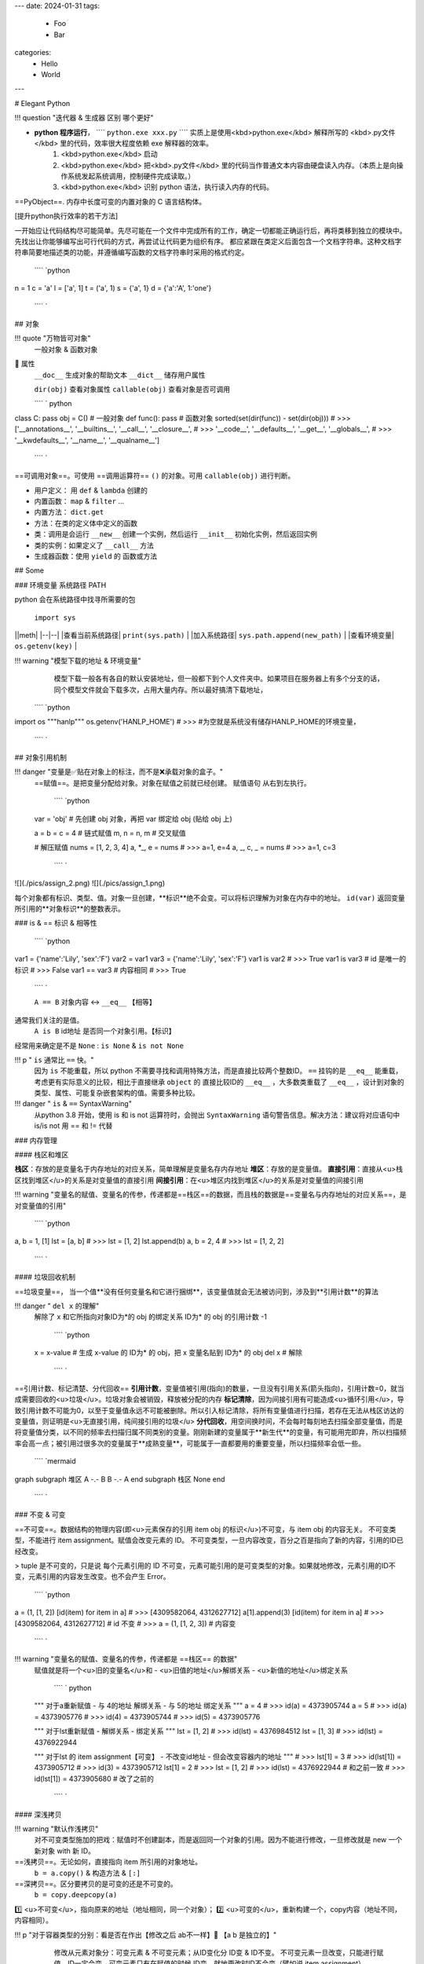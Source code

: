 ---
date: 2024-01-31
tags:
  - Foo
  - Bar
categories:
  - Hello
  - World
---

# Elegant Python

!!! question "迭代器 & 生成器 区别 哪个更好"

- **python 程序运行**， ````  ``python.exe xxx.py``  ````  实质上是使用<kbd>python.exe</kbd> 解释所写的 <kbd>.py文件</kbd> 里的代码，效率很大程度依赖 exe 解释器的效率。
    1. <kbd>python.exe</kbd>  启动
    2. <kbd>python.exe</kbd> 把<kbd>.py文件</kbd> 里的代码当作普通文本内容由硬盘读入内存。（本质上是向操作系统发起系统调用，控制硬件完成读取。）
    3. <kbd>python.exe</kbd> 识别 python 语法，执行读入内存的代码。

==PyObject==. 内存中长度可变的内置对象的 C 语言结构体。

[提升python执行效率的若干方法]

一开始应让代码结构尽可能简单。先尽可能在一个文件中完成所有的工作，确定一切都能正确运行后，再将类移到独立的模块中。先找出让你能够编写出可行代码的方式，再尝试让代码更为组织有序。
都应紧跟在类定义后面包含一个文档字符串。这种文档字符串简要地描述类的功能，并遵循编写函数的文档字符串时采用的格式约定。

 ```` `python
n = 1
c = 'a'
l = ['a', 1]
t = ('a', 1)
s = {'a', 1}
d = {'a':'A', 1:'one'}
 ```` `

## 对象

!!! quote "万物皆可对象"
    一般对象 & 函数对象
📕 属性
 ``__doc__``  生成对象的帮助文本
 ``__dict__``  储存用户属性

 ``dir(obj)``  查看对象属性
 ``callable(obj)``  查看对象是否可调用

 ```` ` python
class C: pass
obj = C()  # 一般对象
def func(): pass  # 函数对象
sorted(set(dir(func)) - set(dir(obj)))
# >>> ['__annotations__', '__builtins__', '__call__', '__closure__', 
# >>> '__code__', '__defaults__', '__get__', '__globals__', 
# >>> '__kwdefaults__', '__name__', '__qualname__']
 ```` `

==可调用对象==。可使用 ==调用运算符==  ``()``  的对象。可用  ``callable(obj)``  进行判断。

- 用户定义： 用  ``def``  &  ``lambda``  创建的
- 内置函数： ``map``  &  ``filter``  ...
- 内置方法：  ``dict.get`` 
- 方法：在类的定义体中定义的函数
- 类：调用是会运行  ``__new__``  创建一个实例，然后运行  ``__init__``  初始化实例，然后返回实例
- 类的实例：如果定义了  ``__call__``  方法
- 生成器函数：使用  ``yield``  的 函数或方法

## Some

### 环境变量 系统路径 PATH

python 会在系统路径中找寻所需要的包

 ``import sys`` 

||meth|
|--|--|
|查看当前系统路径| ``print(sys.path)`` |
|加入系统路径| ``sys.path.append(new_path)`` |
|查看环境变量| ``os.getenv(key)`` |

!!! warning "模型下载的地址 & 环境变量"
    模型下载一般各有各自的默认安装地址，但一般都下到个人文件夹中。如果项目在服务器上有多个分支的话，同个模型文件就会下载多次，占用大量内存。所以最好搞清下载地址，

 ```` `python
import os
"""hanlp"""
os.getenv('HANLP_HOME')
# >>> 
#为空就是系统没有储存HANLP_HOME的环境变量，
 ```` `

## 对象引用机制

!!! danger "变量是✅贴在对象上的标注，而不是❌承载对象的盒子。"
    ==赋值==。是把变量分配给对象。对象在赋值之前就已经创建。
    赋值语句 从右到左执行。

     ```` `python
    var = 'obj'  # 先创建 obj 对象，再把 var 绑定给 obj (贴给 obj 上)

    a = b = c = 4  # 链式赋值
    m, n = n, m  # 交叉赋值

    # 解压赋值
    nums = [1, 2, 3, 4]
    a, *_, e = nums
    # >>> a=1, e=4
    a, _, c, _ = nums
    # >>> a=1, c=3
     ```` `

![](./pics/assign_2.png)
![](./pics/assign_1.png)

每个对象都有标识、类型、值。对象一旦创建，**标识**绝不会变。可以将标识理解为对象在内存中的地址。  ``id(var)``  返回变量所引用的**对象标识**的整数表示。

### is & == 标识 & 相等性

 ```` `python
var1 = {'name':'Lily', 'sex':'F'}
var2 = var1
var3 = {'name':'Lily', 'sex':'F'}
var1 is var2  
# >>> True
var1 is var3  # id 是唯一的标识
# >>> False
var1 == var3  # 内容相同
# >>> True
 ```` `

 ``A == B``  对象内容 ↔️  ``__eq__``  【相等】
通常我们关注的是值。
 ``A is B``  id地址 是否同一个对象引用。【标识】
经常用来确定是不是  ``None`` :  ``is None``  &  ``is not None`` 

!!! p " ``is``  通常比  ``==``  快。"
    因为  ``is``  不能重载，所以 python 不需要寻找和调用特殊方法，而是直接比较两个整数ID。 ``==``  挂钩的是  ``__eq__``  能重载，考虑更有实际意义的比较，相比于直接继承  ``object``  的 直接比较ID的  ``__eq__`` ，大多数类重载了  ``__eq__`` ，设计到对象的类型、属性、可能复杂嵌套架构的值。需要多种比较。

!!! danger " ``is``  &  ``==``  SyntaxWarning"
    从python 3.8 开始，使用 is 和 is not 运算符时，会抛出  ``SyntaxWarning``  语句警告信息。解决方法：建议将对应语句中 is/is not 用 == 和 != 代替

### 内存管理

#### 栈区和堆区

**栈区**：存放的是变量名于内存地址的对应关系，简单理解是变量名存内存地址
**堆区**：存放的是变量值。
**直接引用**：直接从<u>栈区找到堆区</u>的关系是对变量值的直接引用
**间接引用**：在<u>堆区内找到堆区</u>的关系是对变量值的间接引用

!!! warning "变量名的赋值、变量名的传参，传递都是==栈区==的数据，而且栈的数据是==变量名与内存地址的对应关系==，是对变量值的引用"

 ```` `python
a, b = 1, [1]
lst = [a, b]
# >>> lst = [1, 2]
lst.append(b)
a, b = 2, 4 
# >>> lst = [1, 2, 2]
 ```` `

#### 垃圾回收机制

==垃圾变量==， 当一个值**没有任何变量名和它进行捆绑**，该变量值就会无法被访问到，涉及到**引用计数**的算法

!!! danger " ``del x``  的理解"
    解除了 x 和它所指向对象ID为*的 obj 的绑定关系
    ID为* 的 obj 的引用计数 -1

     ```` `python
    x = x-value  
    # 生成 x-value 的 ID为* 的 obj，把 x 变量名贴到 ID为* 的 obj
    del x  # 解除
     ```` `

==引用计数、标记清楚、分代回收==
**引用计数**，变量值被引用(指向)的数量，一旦没有引用关系(箭头指向)，引用计数=0，就当成需要回收的<u>垃圾</u>。垃圾对象会被销毁，释放被分配的内存
**标记清除**，因为间接引用有可能造成<u>循环引用</u>，导致引用计数不可能为0，以至于变量值永远不可能被删除。所以引入标记清除，将所有变量值进行扫描，若存在无法从栈区访达的变量值，则证明是<u>无直接引用，纯间接引用的垃圾</u>
**分代回收**，用空间换时间，不会每时每刻地去扫描全部变量值，而是将变量值分类，以不同的频率去扫描归属不同类别的变量。刚刚新建的变量属于**新生代**的变量，有可能用完即弃，所以扫描频率会高一点；被引用过很多次的变量属于**成熟变量**，可能属于一直都要用的重要变量，所以扫描频率会低一些。

 ```` `mermaid
graph 
subgraph 堆区
A -.- B
B -.- A
end
subgraph 栈区
None
end
 ```` `

### 不变 & 可变

==不可变==。数据结构的物理内容(即<u>元素保存的引用 item obj 的标识</u>)不可变，与 item obj 的内容无关。
不可变类型，不能进行 item assignment。赋值会改变元素的 ID。
不可变类型，一旦内容改变，百分之百是指向了新的内容，引用的ID已经改变。

> tuple 是不可变的，只是说 每个元素引用的 ID 不可变，元素可能引用的是可变类型的对象。如果就地修改，元素引用的ID不变，元素引用的内容发生改变。也不会产生 Error。

 ```` `python
a = (1, [1, 2])
[id(item) for item in a]
# >>> [4309582064, 4312627712]
a[1].append(3)
[id(item) for item in a]
# >>> [4309582064, 4312627712]  # id 不变
# >>> a = (1, [1, 2, 3])  # 内容变
 ```` `

!!! warning "变量名的赋值、变量名的传参，传递都是 ==栈区== 的数据"
    赋值就是将一个<u>旧的变量名</u>和
    - <u>旧值的地址</u>解绑关系
    - <u>新值的地址</u>绑定关系
     ```` ` python
    """ 对于a重新赋值
    - 与 4的地址 解绑关系
    - 与 5的地址 绑定关系
    """
    a = 4
    # >>> id(a) = 4373905744
    a = 5
    # >>> id(a) = 4373905776
    # >>> id(4) = 4373905744
    # >>> id(5) = 4373905776

    """ 对于lst重新赋值
    - 解绑关系
    - 绑定关系
    """
    lst = [1, 2]
    # >>> id(lst) = 4376984512
    lst = [1, 3]
    # >>> id(lst) = 4376922944

    """ 对于lst 的 item assignment【可变】
    - 不改变id地址
    - 但会改变容器内的地址
    """
    # >>> lst[1] = 3
    # >>> id(lst[1]) = 4373905712
    # >>> id(3) = 4373905712
    lst[1] = 2
    # >>> lst = [1, 2]
    # >>> id(lst) = 4376922944 # 和之前一致
    # >>> id(lst[1]) = 4373905680 # 改了之前的
     ```` `

#### 深浅拷贝

!!! warning "默认作浅拷贝"
    对不可变类型施加的把戏：赋值时不创建副本，而是返回同一个对象的引用。因为不能进行修改，一旦修改就是 new 一个新对象 with 新 ID。

==浅拷贝==。无论如何，直接指向 item 所引用的对象地址。
 ``b = a.copy()``  & 构造方法 &  ``[:]`` 
==深拷贝==。区分要拷贝的是可变的还是不可变的。
 ``b = copy.deepcopy(a)`` 
1️⃣ <u>不可变</u>，指向原来的地址（地址相同，同一个对象）；
2️⃣ <u>可变的</u>，重新构建一个，copy内容（地址不同，内容相同）。

!!! p "对于容器类型的分别：看是否在作出【修改之后 ab不一样】🟰 【a b 是独立的】"
    修改从元素对象分：可变元素 & 不可变元素；从ID变化分 ID变 & ID不变。
    不可变元素一旦改变，只能进行赋值，ID一定会变。可变元素只有在赋值的时候 ID变，就地更改时ID不会变（譬如说 item assignment）。
     ``a = [1, (1, 2), [1, 2]]`` 

    ||不可变的赋值|可变的赋值|可变的item assignment
    |--|--|--|--|
    || ``b[1]='a'`` <br>元组| ``b[2]='a'`` <br>列表| ``b[2][0]='a'`` <br>列表的item assignment|
    |浅拷贝|✅|✅|✅|
    |深拷贝|✅|✅|❌|

 ```` `python
a, b = 1, [1]
lst = [a, b]
# >>> lst=[1, [1]]
a += 1
b += [1]
# >>> lst=[1, [1, 1]]
 ```` `

<div class="grid" markdown>
![h](pics/memory_1.png) <p>a 是不可变；b是可变。假设创建对象的ID从1开始。<br>1. 创建 ID=1的1 & ID=2列表[1]<br>2. 把 a & b 分别贴到 ID=1 & ID=2上<br>3. 创建 ID=3的列表，把[0]位贴到ID=1，[1]位贴到ID=2。而不是贴到 a & b 上<br>4. 创建 ID=4的2，把 a 从ID=1撕掉，给ID=3<br>5. 修改b，b没有撕掉，其实修改ID=3<br>lst的位[0]在ID=1上与a无关；位[1]在ID=3上，所以也修改了。</p>
</div>

 ```` `python hl_lines="4 5"
import copy

l1 = [0, [11, 22], (7, 8)]  # [不可变, 可变， 不可变]
l2 = list(l1)
l3 = copy.deepcopy(l1)

id(l1) == id(l2) or id(l1)==id(l3)
# >>> False
list(map(lambda i1, i2 : id(i1)==id(i1), l1 ,l2))
# >>> [True, True, True]
list(map(lambda i1, i3 : id(i1)==id(i3), l1 ,l3))
# >>> [True, False, True]

l1[0] += 1
l1[1].remove(11)
l1[1]+=[33,44]
l1[2]+=(9, 10)
# >>> l1=[1, [22, 33, 44], (7, 8, 9, 10), -1]
# >>> l2=[0, [22, 33, 44], (7, 8)]
# >>> l3=[0, [11, 22], (7, 8)]
 ```` `

![](./pics/memory_2.jpg){width=90%}

#### 整数池

**理论上的正常情况**，变量都是需要申请**内存空间（id不同）** 存储数据然后把地址返回给变量名引用。但在 Python解释器（一般是cpython）==[-5, 256]== 是不会申请新的内存，而都是**引用同一块早已在解释器运行时就开辟的内存,==小整数池==**，导致**id相同**。另外 pycharm/vscode 有==大整数池==的概念

 ```` `python
"""正常来说，每次申请，id都不一样"""
a, b = 9999999999999, 9999999999999
a == b
# >>> True
a is b
# >>> Fasle
# >>> id(a) = 4336403888
# >>> id(b) = 4336403152

""" 在vscode里id依旧一样：大整数池"""
id(221111111)
# >>> 4336403952
id(221111111)
# >>> 4336403952
 ```` `

[小整数池]

## General

### convention

- prefernce
    - PEP8建议 **indent using space 空格缩进 = 4**，这既可提高可读性，又留下了足够的多级缩进空间。
    - **垂直参考线**，帮助你遵守行长不能超过79字符的约定。
-  ``.py``  file
    - 在开头加上姓名和当前日期，再用一句话阐述程序的功能
    - 声明编码方式:  ``# -*- coding:utf-8 -*-`` 
    - 可使用空行来组织代码，但不要滥用。
        - 在类中，可使用一空行来分隔方法；
        - 在模块中，可使用两个空行来分隔类
- 诸如  ``==, >=, <=`` 等**比较运算符**两边各添加一个空格，例如， ``if age < 4``  :要比  ``if age<4``  好。
- **文档字符串, docstring**, 的注释，描述了函数是做什么的。文档字符串用三引号括起，Python使用它们来生成有关程序中函数的文档。

#### naming conventions

- **驼峰命名**的时候
- **使用单数和复数式名称**，可帮助你判断代码段处理的是单个列表元素还是整个列表。

|类型|notes|
|--|--|
|Package，Module.py，全局变量，Function|全小写，下划线|
|实例变量 instance varaibles |^|
|Classes | **驼峰命名**, 所有的缩写都要大写： ``HTTPSever`` |
|常量 constant | **全大写**，下划线|

实例变量 instance varaibles

- Non-public instance variables should begin with a single underscore
- If an instance name needs to be mangled, two underscores may begin its name

[CodingConvention] | [python3-cookbook] | [Python 中的下划线命名规则]

## 函数

!!! p "函数也是对象的一种，是 <u> ``function``  类的实例</u>, 所以可以赋给变量，通过变量名调用；作为参数传给别的函数。。。"
    ==function 类==
    📕 函数对象特有属性  ``dir(func)``  查看对象属性
     ``__call__:method-wrapper`` 
     ``__closure__:tuple=None``  ==函数闭包== 对自由变量的的绑定
     ``__defaults__:tuple``  放 **形式参数**的默认值
     ``__globals__:dict``  所在 module 的全局变量
     ``__kwdefaults__``  放 **关键字形式参数**的默认值
     ``__name__``  函数名

 ```` `python hl_lines="5 7 9"
def func(n):
    """ return param """
    return n

f =func
# >>> f=func=<function func at 0x102fe88b0>
f(1)
# >>> f(1)=func(1)=1
list(map(f,range(3)))
# >>> [0, 1, 2]
 ```` `

==higher-order func 高阶函数==。接受**函数**为参数，或把**函数**作为结果返回的函数。
> map & filter & reduce & apply &...
> sorted(因为能用key去接受k函数作为参数，把k函数结果作为排序的依据)

==函数内省 Function introspection==。是指通过一些机制来获取**函数的元信息**，例如函数名称、参数列表、返回值类型等。它使得程序能够在运行时检查函数的结构和特性，进而进行动态的操作和分析。
>  ``type()`` : 获取对象的类型
>  ``dir()`` : 返回一个对象的所有属性和方法的列表。
>  ``inspect module`` ： ``inspect.isfunction(obj)`` :判断一个对象是否是函数， ``inspect.getargspec(func)`` : 获取函数的参数信息， ``inspect.signature(func)``  : 获取函数的签名信息。
>  ``__doc__``  属性：函数的文档字符串
>  ``装饰器``  ：装饰器是一种修改函数行为的方式，也可以用于函数内省。通过定义一个装饰器函数，可以在函数执行前后进行一些操作，例如记录日志、计时等。装饰器可以用来动态地修改函数的行为，从而实现函数内省的目的。

==泛函数 generic function==。根据第一个参数的类型，以不同方式装饰

==空函数==
应用场景：写大纲，提醒 developer 有什么功能，在预设行为的时候

### 参数传递

#### 共享传参

!!! quote ""
    参数传递 根据引用的方式分为
    - 按值传递，函数得到参数的副本。
    传 a 的时候，拿到 a
    - 按引用传递，函数得到指向参数的指针
    传 a 的时候，拿到 指向 a 的指针

==共享传参 call by sharing==。函数的各个形式的参数获得实参中各个应用的副本。

!!! danger "参数传递是按值传递，但这里的值是引用。"
    参数传递是【引用】按值的传递。函数内部的形参是实参的别名，就是贴在实参所引用的对象上，但是不能解除实参和对象的绑定关系。
    所以 函数内部能<u>修改</u>作为参数传入的可变类型。

 ```` `python
def f(a, b):
    a += b
    return a

x, y = 1, 2
f(x, y)
# >>> 3
# >>> x, y=(1, 2)
x, y = (1, 1), (2, 2)
f(x, y)
# >>> (1, 1, 2, 2)
# >>> x, y=((1, 1), (2, 2))
x, y = [1, 1], [2, 2]
f(x, y)
# >>> [1, 1, 2, 2]
# >>> x, y=([1, 1, 2, 2], [2, 2])  # 可变类型对象被修改
 ```` `

!!! danger "不要使用可变类型  ``[]``  &  ``dict{}``  作为默认参数，而是选择  ``None`` "
    默认参数会自建对象，如果没有指定，就一律贴在其上，所以如果可变类型变化，引用的ID对象变了，只要绑定在这个ID对象（只要不是赋值），都随着一起变化。
    默认值在定义函数计算（通常在加载模块时进行对象创建），因此默认值会变成函数对象的属性，凡是没有传入，都会指向这个在一开始就创建好的默认值对象（ID为同一个）。

     ```` `python
    def func(a=[1,2]):
        a.append(3)
        return a

    func([3])
    # >>> [3, 3]  <- [3]
    res = func() 
    # >>> res=[1, 2, 3]  <- [1, 2]
    res.append(-1)
    # >>> res=[1, 2, 3, -1]
    func()  # 默认参数被改变
    # >>> [1, 2, 3, -1, 3] <- [1, 2, 3, -1]
    # >>> res=[1, 2, 3, -1, 3]
     ```` `

!!! warning "如果定义参数接受可变参数，谨慎考虑调用方是否期望修改传入的参数。"

     ```` `python
    class C():
        def __init__(self,lst=None, modified=True):
            if lst is None:  # 当需要空的时候 用 None 来判定
                self.lst = []
            elif modified == Ture:
                self.lst = lst  # 指向传入的 ID，里面变，外面同样 ID的 也会变
            elif modified == Flase:
                self.lst = list(lst)  # 浅拷贝，for 元素都是不可变的
                self.lst = copy.deepcopy() # 深拷贝，for 元素有可变的
     ```` `

#### args & kwargs

==仅限关键词参数 kwargs==。只能用**关键字模式**传递。在函数定义时放在  ``*args``  的后面.
==一般参数 args==。定位模式 & 关键字模式都可以。在函数定义时放在  ``*args``  的前面
==定位模式，定位参数==。传入时没有用参数名捆绑，就按位置进行一一对应。用定位模式的是定位参数。
==关键字模式，关键词参数==。传入时有用参数名捆绑，用关键词模式的是关键词参数。

不设默认值 🟰 强制传入实参。无论是 args & kwargs

!!! quote " ``*``  展开 tuple 🟰 一般参数 &  ``**``  展开 dict 🟰 关键词参数"

 ```` `python hl_lines="1 5 7 9 11 13 16 18"
def func(general, *args, kw_only=None, **kwargs):
    print(f'*args={args}')
    print(f'**kwargs={kwargs}')

func()
# >>> TypeError: func() missing 1 required positional argument: 'general'
func(1, 'a', 'b', 'c')
# >>> *args=('a', 'b', 'c') **kwargs={}
func(1, 'a', 'b', c='c')
# >>> *args=('a', 'b') **kwargs={'c': 'c'}
func(args='a', b= 'b', 1)
# >>> SyntaxError: positional argument follows keyword argument
func(args='a', b= 'b', general=1)
# >>> *args=()  **kwargs={'args': 'a', 'b': 'b'}
params = {'general': 1, 'a': 'a'}
func(**params)
# >>> *args=()  **kwargs={'a': 'a'}
params = (1,2,3)
func(*params)
# >>> *args=(2, 3)  **kwargs={}
 ```` `

<p>&#9312; kw-only 只允许使用关键字模式，因为在 *args 后面</p>
<p>&#9316; 没有指定默认值的，得不到参数就会报错</p>
<p>&#9318; 都是定位模式传入，按顺序进行分配，多出的不定量的参数会被 *args 捕获，存入元组</p>
<p>&#9320; 按定位模式传入多余的参数只会被 args 捕获，而不会被 kwargs捕获。按关键字模式传入的多余的才会被**kwargs捕获，存入字典</p>
<p>&#9322; 在传入时，定位模式的参数一定要在采用关键字模式的参数前面。</p>
<p>&#9324; 在传入时，一般参数可以使用关键字模式，此时不需要考虑位置关系。</p>
<p>&#9327; 字典传入的是纯关键字模式</p>
<p>&#9329; 元组传入的是定位模式，此时不能存在没有指定默认值的仅限关键字的参数。</p>

### 变量作用域

==名称空间 namespace==：存放名字的地方，是对栈区的划分。名称空间的”嵌套"关系是以函数定义阶段为准

![](./pics/namespace_1.png)

![](./pics/namespace_2.png)

按照由上至下： 内置名称空间 》 全局名称空间 》 局部名称空间。<br>
**加载顺序**：内置名称空间>全局名称空间>局部名称空间<br>
**销毁顺序**：局部名称空间>全局名空间>内置名称空间<br>

名字的查找优先级：当前所在的位置向上一层一层查找
> 如果当前在局部名称空间: 局部名称空间->全局名称空间->内置名称空间

!!! danger "python 在没有任何声明的前提下，假定在函数定义体内中<u>赋值</u>的变量是==局部变量==。"
    如果想在函数定义体内赋值，还想 python 解释器把其认为全局变量，需要声明  ``global`` 
    如果再局部想要修改全局的名字对应的值（不可变类型），需要用global
    [Python 全局变量]

==全局名称空间==
存放的名字：只要不是函数内定义、也不是内置的，剩下的都是全局名称空间的名字。包括 import 进来的函数和变量
存活周期：python文件执行则产生，python 文件运行完毕后销毁


==局部名称空间==
存放的名字：在调用函数时，运行函数体代码过程中产生的函数内的名字
存活周期：在调用函数时存活，函数调用完毕后则销毁

==闭包==。延伸了作用域的函数，其中包含函数定义体中运用，但不在定义体内定义的**非全局变量**。一般出现在嵌套函数里。闭包是一种函数，他会保留定义函数时存在的自由变量的绑定，哪怕是定义作用域不能用，绑定也能使用。
==自由变量==。未在本地作用域内绑定的变量。用  ``nonlocal``  声明，哪怕是在函数定义体内赋值，python 解释器会把其认为自由变量(类  ``global``  )。保存在 返回对象的 ``.__code__.co_afreevars``   &  ``.__closure__[idx].cell_contents``  一一对应。

 ```` `python hl_lines="3-10"
def outer():
    # 3-10 inner 的闭包延伸到 inner 之外，包含 自由变量 的定义
    series = []
    total, count = 0, 0 
    def inner(new_v):
        nonlocal total, count
        total += new_v  # 哪怕赋值了会解释自由变量。
        count += 1
        series.append(new_v)  # 自由变量
        return f'{sum(series) / len(series)} {total/count}'
    
    return inner

avg = outer()
avg(10)
# >>> '10.0 10.0'
avg(11)
# >>> '10.5 10.5'
avg2 = outer()
avg2(0)
# >>> '0 0'
avg.__code__.co_freevars
# >>> ('count', 'series', 'total')
avg.__closure__[1].cell_contents
# >>> [10, 11]
 ```` `

 ```` `python
glo = 'a'
def func():
    print(glo)  # 使用内部变量
    glo = 3     # 定义内部变量
    print(glo)
func()
# >>> UnboundLocalError: cannot access local variable 'glo' 

def Sol_A():
    global glo
    print(glo)  
    glo = 'A'    # 修改外部变量
    print(glo)

def Sol_B():
    glo = 'B'    # 定义内部变量
    print(glo)  

Sol_A()
# >>> a
# >>> A
print(glo)  # 外部变量改变
# >>> A
sol_B()
# >>> B
print(glo)  # 外部变量不变
# >>> A
 ```` `

### 函数分类

#### 用户定义的函数

 ``def``  &  ``lambda``  创建

##### lambda 匿名函数

在表达式内创建，定义体内不能赋值，不能用 while for。

#### 内置函数

生成迭代器 iterator (后续需要搭配  ``list``  等储存)： ``map``  &  ``filter`` 

规约函数： ``sum``  &  ``all``  &  ``any`` 

##### map

!!! p "为什么 map 运行速度比 for 循环要快"
    map 用 C 编写的并且经过高度优化, **底层自动实现并行**
    使用 map() 的第二个优势与内存消耗有关。使用 for 循环，您需要将整个列表存储在系统的内存中。使用 map() 可以按需获得项目，并且在给定时间系统内存中只有一个项目。

[Python's map(): Processing Iterables Without a Loop]

 ``map(function, iterable[, iterable1, iterable2,..., iterableN])`` 

如果我们将n序列传递给map()，则该函数必须采用n个参数，并且并行使用序列中的项，直到用尽最短的序列。

!!! danger "死循环"
    纯计算无 IO 的死循环会导致致命的效率问题

     ```` `python
    # 1  有 IO 会卡 IO 所以不会死机
    while True:
        name = input()
        print(name)
    
    # 2 没有 IO 会耗尽计算资源
    while True:
        1+1
     ```` `

##### 规约函数

 ``sum(iterable)``  **累计**之前的结果求和
 ``all(iterable)``  只有全 True 才是 True
 ``any(iterable)``  一个 True 都是 True

#### 装饰器

==装饰器== 是可调用对象，参数是另外一个函数（==被装饰的函数==）。装饰器可能： 1️⃣ 处理被装饰的函数再将其返回； 2️⃣ 将其替换成另外一个函数或可调用对象在返回。

 ```` ` python
def decorate(func):  # 装饰器
    print(f'running decorator({func})')
    return function  # 必须返回**一个可调用对象或者函数**s

@decorate  # 装饰
def func():
    pass
 ```` `

!!! danger "等于的是   ``func = decorate(func)``  而不是  ``func() = decorate(func)`` "

    - 装饰器会在被装饰函数定义之后立刻执行，通常是加载模块时。即背地里运行。所以一般会分开定义。装饰器在一个模块，应用在其他模块的函数上。但是不代表马上运行被装饰的函数。

         ```` ` python
        func = decorate(func)
        # >>> running decorator(<function func at 0x1356...>)
         ```` `
    如果  ``decorate``  内 return 的是别的函数 🟰  ``func=deco.return_func``  ，那么  ``func.__name__``  &  ``func.__doc__``  变成了  ``deco.return_func.__name__``  &  ``deco.return_func.__doc__`` 
    ✏️  ``functools.wraps`` ，不仅能传递，还能实现关键字传参。
    
    - 装饰器需要返回 **一个可调用对象或者函数**，才能在运行  ``func()``  时返回来 跟后面的  ``()``  继续用。<u>所以如果 func 需要传参，一般装饰器需要进行嵌套。</u>

         ```` `python
        func() # 等同于 decorate(func)() 
         ```` `
!!! warning "被装饰的函数完全是作为参数传入."
      ``decorate(func)``  ，此时没有带 ``()`` , 所以  ``func``  还没被调用。
    在  ``deco1``  函数体内 带着  ``()``  或者在  ``deco2``  里 被返回 才是被调用运行,  ``deco3``  就是完全没运行

     ```` `python
    def deco1(func):
        res = func() + 1  # 在函数体内被运行
        return res

    def deco2(func):
        # func = deco2(func) = func
        return func  # deco2(func) () = func ()
    
    def deco3(func):
        # 没运行 func 运行的是 inner
        # func = deco3(func) = inner
        def inner:
            pass
        return inner  # deco3(func) () = inner ()
     ```` `

!!! p "装饰器可以叠放"

     ```` `python
    @d1
    @d2
    def func():
        pass
    # 等价于 func = d1(d2(func))
    # func() = d1(d2(func))()
     ```` `

> > 更新策略。
>
> 当商场做营销，不断更新不同的折扣活动，在结算的时候往往需要计算不同策略下的价格，然后进行比较。如果把 所有的活动写进去结算函数，会使结算函数体变长还会在更改的时候需要修改着至关重要的结算函数，使错误的可能增高。所以思路大多都是把分开一个个策略写成函数，然后放进一个全局变量的数组里，for 循环地去 call 数组里的策略。但是在维持数组需要记得相应的函数名，对数组里的元素进行添删，比较麻烦。所以采用装饰器来完成 **“注册”** 这一功能

 ```` `python
promos = []

def promotion(promo_func):
    promos.appred(promo_func)  # 只是放进去，不改变 promo_func 本身 
    return promo_func

@promotion  # 需要就加上 
def fidelity(order):
    ...
    return discount

# @promotion  # 不需要就注释
def large_order(order)
    ...
    return discount

der best_promo(order):
    return max(promo(order) for promo in promos)
 ```` `

##### 参数化装饰器

1. 被装饰的函数本身需要参数
2. 装饰器本身也想拥有参数

!!! p "装饰器需要返回 **一个可调用对象或者函数**，才能在运行  ``func()``  时返回来 跟后面的  ``()``  继续用。<u>所以如果 func 需要传参，一般装饰器需要进行嵌套。</u>"

> > 被装饰的函数本身需要参数 + 装饰器本身也想拥有参数
>
> 一个参数化的注册计时装饰器

 ```` `python hl_lines="4 5 12 13 17 19 21 23 27 31"
import time, functools
registry = set()  # 增删更快

def register(active=True):  # 装饰工厂函数
    def decorate(func):  # 真正的装饰器（接受的是函数
        print(f'running register={active} --> decorate {func}')
        if active:  #  True 注册
            registry.add(func)
        else:  # False 注销
            registry.discard(func)

        @functools.wraps(func)  # 包装一下才能接受关键词参数 & 变成 func 属性
        def clocked(*_args, **kwargs):  # 包装被装饰的函数 
            t0 = time.time()
            _result = func(*_args, **kwargs)  # 接受同样的参数
            t1 = time.time()
            return _result  # 返回：想要的结果

        return clocked  # 返回：函数
    
    return decorate  # 返回：装饰器 

@register(active=False)  # f1 注销
def f1():
    pass

@register()  # 必须作为函数调用
def f2():
    pass

f1 = register()(f1) # f1 重新注册
 ```` `

##### 现有的有用的装饰器

 ``functools.lru_cache(maxsize=128, typed=False)``  做备忘。【自动优化】。储存耗时的函数调用结果，避免重新计算。
Least Recently Used  缓存不会无限增长，一段时间不用就会被扔掉。
用字典存储结果，所以用  ``lru_cache``  修饰的函数所有参数必须是可散列的

-  ``maxsize``  超过会被舍弃，建议 2的幂
-  ``typed``  是否根据类型把缓存的东西分开存放

> 第 n 个 斐波那契数 f(n) = f(n-1)+f(n-2) 当算f(6)的时候 f(2)会算5遍。。。重复计算

 ```` `python
import functools

@functools.lru_cache()  
def fibonacci(n):
    if n < 2:
        return n
    return fibonacci(n-1) + fibonacci(n-2)
 ```` `

 ``functools.wraps`` ，包装使得装饰后的函数或对象拥有被装饰函数的 ``__doc__``  &  ``__name__``  等，还能实现关键字传参。
 ``functools.singledispatch``  可以吧整体方案拆分成多个模块。
使用  ``singledispatch``  装饰的普通函数会变成 **泛函数**。
使用  ``@func.register(type)``  来装饰，因为选用的函数名字没有关系，所以  ``_``  是个不错的选择
装饰器 叠放 支持不同类型
注册的函数不一定与原来的函数放在一块，可以在不同的模块去做，也可以为不是自己写的或者不能修改那里去加。

!!! p "使用抽象基类  ``numbers.Integral``  &  ``abc.MutableSequence``  而不是具体实现  ``int``  &  ``list`` "
    可以支持抽象基类以及未来的具体子类或虚拟子类，使得代码支持的兼容类型1更广泛。

> 想要生成一个标签，常规的前后用 “p” 包围。如果是
> 数字：显示十进制 & 16进制，前后用 "pre" 包围
> str：里面的换行符“\n” 变成 “br”
> list：对每个元素都产生相应的标签

 ```` `python hl_lines="5 9 13 18-19"
from functools import singledispatch
from collections import abc
import numbers

@singledispatch
def tag(obj):  # obj 类基函数
    return f'<p>{obj}</p>'

@tag.register(numbers.Integral)  # 是 int 的虚拟超类
def _(n):
    return f'<pre>{n} & {hex(n)}</pre>'

@tag.register(str)
def _(string):
    content= string.replace('\n', '<br>')
    return f'<p>{content}<p>'

@tag.register(tuple)  # 叠放 支持不同类型
@tag.register(abc.MutableSequence)
def _(seq):
    content = '</li>\n<li>'.join(tag(item) for item in seq)
    return f'<ul>\n<li>{content}</li>\n<ul>'

tag(['a/nb',2] )
# >>> '<ul>\n<li><p>a/nb<p></li>\n<li><pre>2 & 0x2</pre></li>\n<ul>'
 ```` `

### 函数式编程

 ``operator module`` 

- 为算术运算符提供对应函数
 ``mul(a,b)``  🟰  ``lambda a, b: a*b`` 
- 从序列中**取出元素** ｜ **读取对象属性**
 ``itemgetter(n)``  🟰  ``lambda seq: seq[n]`` 
 ``attrgetter('a')``  🟰 ``lambda obj: obj.a`` 
如果传入的是多个参数，返回来的就会是对应的元组

 ```` ` python hl_lines="10 12 14 16"
from operator import itemgetter, attrgetter
seq = [('A', 3), ('D', 2), ('B', 2), ('C', 1)]
class Obj():
    def __init__(self, a, b):
        self.a, self.b = a, b
    def __repr__(self):
        return f'<Obj ({self.a},{self.b})>'

objs = [Obj(*obj) for obj in seq]
sorted(seq, key=itemgetter(1))
# >>> [('C', 1), ('D', 2), ('B', 2), ('A', 3)]
sorted(seq, key=itemgetter(1,0))
# >>> [('C', 1), ('B', 2), ('D', 2), ('A', 3)]
sorted(objs, key=attrgetter('b'))
# >>> [<Obj (C,1)>, <Obj (D,2)>, <Obj (B,2)>, <Obj (A,3)>]
sorted(objs, key=attrgetter('b','a'))
# >>> [<Obj (C,1)>, <Obj (B,2)>, <Obj (D,2)>, <Obj (A,3)>]
 ```` `

 ``functools module`` 

-  ``reduce（func, iterable, initializer)`` 
 ``initializer``  避免出现  ``TyperError：empty sequence with no initial value`` 。如果序列为空，则返回初始值。否则在归约中作为第一个参数使用，所以应该使用恒等值
    >  ``*``  &  ``&`` : 1
    >  ``+``  &  ``^``  &  ``|`` : 0
-  ``partial``  **部分应用**一个**函数**。基于一个函数创建一个新的可调用对象，把原函数的某些参数固定。
可以通过  ``func.func``  &  ``func.args``  &  ``func.keywords``  来查询固定了的原函数和参数
-  ``partialmethod``  和  ``partial``  类似，后者处理**方法**
-  ``lru_cache``  做备忘。【自动优化】。储存耗时的函数调用结果，避免重新计算。

 ```` `python hl_lines="4 7"
from functools import partial
from operator import mul

triple = partial(mul, 3)  # 本来是 mul(a, b)，固定了 a=3
triple(7)  # 一个新的调用对象，返回3倍的结果
# >>> 21
triple.func
# >>> <built-in function mul>
 ```` `

## Class

!!! danger  "方法和函數"
    |||inplaced
    |--|--|--|
    方法|  ``var.func()`` |内置, ✅
    函数| ``func(var)``   |❌

|按存值个数区分|||
|--|--|--|
|只能存一个值|标量/原子类型|数字、字符串|
|可以存放多个值|容器类型|列表、元组、字典|

|按照访问方式区分|||
|--|--|--||
|直接访问|只能通过变量名访问整个值|数字|
|顺序访问|可以用索引访问指定的值，索引I代表顺序，又称为序列类型|字符串、列表、元组|
|key访问|可以用key访问指定的值，又称为映射类型|字典|

|按可变不可变区分||
|--|--|
|可变类型|列表、宇典|
|不可变类型|数字、字符串、元组|

### 空  ``None`` 

!!! danger "数据为空不代表是空对象"
    ||包括|判别|
    |--|--|--|
    空的对象| ``None`` | ``instance == None`` 
    数据为空| ``[], '', {}, ()`` , ``None`` , ``0, False`` | ``not instance`` 

### 原子不可变对象

==可散列==

#### 数值  ``int``  &  ``float`` 

转换

与  ``char``  的转换

!!! danger "万事先转  ``float()`` "
    在不确定这个字符串是整形还是浮点数的情况下, 先转成 ``float()`` ，再转 ``int()`` 
    [ValueError: invalid literal for int() with base 10问题处理]

-  ``int(str)``  将**符合整数**的规定的字符串转换成 int
-  ``float(str)``  将**符合浮点型**的规定的字符串转换成 float
-  ``str(num)``  将**整数、浮点型**转换成 char

进制之间的转换

[Python 二进制，十进制，十六进制转换]

- ➡️ 10： ``int(str, origin_进制)`` 
- 10 ➡️ 2:  ``bin(int)`` 
- 10 ➡️ 16:  ``hex(x)`` 
  
 ```` `python
""" 16 -> 10 """
>>> int('B', 16)
# 11
 ```` `

<u>Base convention</u>：==除基倒取余法==

**以10进制转2进制为例**：

输入一个十进制数n，每次用n除以2，把余数记下来，再用商去除以2...依次循环，直到商为0结束，把余数倒着依次排列，就构成了转换后的二进制数。

所有进制之间的转换都是如此，2可以换成任何数字。十进制转二进制、八进制、十六进制、64进制，

![](./pics/baseconvertion1.png)
![](./pics/baseconvertion2.png)
![](./pics/baseconvertion3.png)

 ```` `python
def two_ten(a: str):
    """ 2 -> 10 """
    ans = list(map(lambda i: int(a[-1-i])*2**i, range(len(a))))
    return sum(ans)

def ten_two(a: int):
    """ 10 -> 2 """
    ans = []
    while a != 0:
        ans.append(str(a%2))
        a = a // 2
        print(ans)
    ans.reverse()
    return ''.join(ans)


def two_eight(a: str):
    """ 2 -> 8 """
    ans, tmp = [], 0
    num, more = len(a)//3, len(a)%3
    a = list(map(int, a))
    tmp = 0
    if more != 0:
        for i in range(more):
            tmp += a[i] * 2 ** (more-i-1)
        ans.append(str(tmp))
    for i in range(num):
        tmp = a[more+3*i] * 4 + a[more+ 1+3*i] * 2 + a[more+2+3*i] * 1
        ans.append(str(tmp))
    return ''.join(ans)
 ```` `

格式要求

### 序列

任何一种都满足 迭代、切片、排序、拼接

按<u>是否存放多种类型</u> 🟰 <u>是否存放的是引用</u>

- ✅==容器序列==。存放的是它们所包含的**任意类型**的对象的**引用**
list, tuple, collections.deque
- ❌==扁平序列==。存放的是**值**, 一段连续的内存空间，更紧凑，只能存放字符、字节和数值这种**原子数据类型**。每次只能存放一种类型。
str, bytes, bytearray, memoryview, array.array

!!! warning "set & dict 属于 容器 但是不属于序列。"

按<u>能否迭代</u>

- ✅==IterableObject 可迭代对象==。如果我们可以从中获取迭代器。只要对象是可迭代的, 就可以执行**分解操作**
str, tuple, list, dict

按<u>能否被修改</u>

- ✅==Mutable Sequence==
list, bytearray, array.array, collections.deque, memoryview
- ❌==Sequence==
tuple, str, bytes

!!! question "一定要知道常用的容器底层都是如何实现的，最基本的就是map、set等等，否则自己写的代码，自己对其性能分析都分析不清楚
"
[collections --- 容器数据类型]

!!! p "如何选序列。"
    -  ``list`` : 方便又快捷，可修改，
    -  ``set`` : 去掉重复元素, 不关心元素的顺序问题，经常检查是否包含
    -  ``tuple`` : 不可变的列表
    -  ``array.array``  只包含数字，尤其是浮点数。
    -  ``deque``  频繁做两端增删。适合做“最近n个元素”

!!! danger  ``set``  &  ``dict`` 
    都是  ``{}`` , 但是 ``a={}`` 默认空字典，空集合是 ``a=set()`` 
    -  ``set = {1, 2, ...}`` 
    -  ``dict = {a:1, b:2, ...}`` 

#### 序列操作

任何一种都满足 迭代、切片、排序、拼接

##### listcomps & genexps

==list comprehension, listcomps，列表推导==。只用来生成列表。
原则是：只用列表推导来创建新的列表，并且尽量保持简短，**不要超过了两行**
[python中，(x for y in z for x in y)这个结构怎么理解？]

 ```` `python hl_lines="3 6 12"
""" listcomps """
# 1. 一层
[item for item in items]

# 2. 二层， 可以将二维的列表展平
[item for items in items_list for item in items]
for items in items_list:
    for item in items:
        list_.append(item)

# 3. mix 两个
[(x,y) for x in list_x for y in list_y if x!=y]
for x in list_x:  # 所以是先按 y 再按 x
    for y in list_y:
        if x != y:
            yield (x,y)
 ```` `

!!! p "笛卡尔积  with Listcomps"
     :math:`\text{Cartesian Product}, A×B=\{(x,y)|x∈A∧y∈B\}\in\R^{\#A*\#B}` 

     ``[(a, b) for a in A for b in B]`` 

    内存里不会留下一个有组合的列表。因为在每次 for 循环的时候才会产生一个组合，所以内存变成是<u>一个组合的大小</u>

==generator expression, genexps, 生成器表达式==。具有生成各种类型的元素并用它们来填充**除列表外其他序列**的功能。
genexps 遵守了<u>迭代器协议</u>，**可以逐个地产出元素（节省内存）**，而不是先建立一个完整的列表，然后再把这个列表传递到某个构造函数里 ``tuple(list(range(3)))`` 
如果 genexps 是一个函数调用过程中的唯一参数，那么不需要额外再用括号把它围起来。
>  ``a = tuple(ord(str_) for str_ in 'abc')``  1个括号
>  ``array.array('I', (ord(str_) for str_ in 'abc'))``  2个括号

##### 拆包

==可迭代元素拆包==。把**任何一个可迭代对象**拆开进行

- **赋值**
- 用  ``*``  解析作为**函数参数**。

因为位置有意义时拆包显得格外有意义，所以一般指 Tuple 拆包。
**唯一的要求：** 被可迭代对象中的元素数量必须是和接受这些元素的元组的空档数一致。
允许**嵌套拆包**

!!! warning " ``_``  &  ``*`` "
    对待<u>少量不需要</u>的元素： ``_``  占位符。必须数量对应，和位置对应
    对待<u>不确定数量无谓需不需要</u>的元素  ``*`` 。可以出现在前中后

 ```` `python hl_lines="1 2 4 10 11 19"
a, b = ('a', 'b')  # 平行赋值
a, b = b, a  # 不使用中间变量交换两个变量
a = (20,8)
divmod(*a)  # 用 * 解析作为函数参数 
# >>> (2, 4) # 20/8=2...4

filedir = '/home/dir1/dir2/a.txt'
filedir.split('/')
# >>> ['', 'home', 'dir1', 'dir2', 'a.txt']
_, _, _, _, filename = filedir.split('/') # 只要最后面的, 必须数量一样
_, *dirs, filename = filedir.split('/') # 每个文件储存的文件夹数量是不一定的
# 用占位符巧妙减少列表内存（第一个/前面的空格是不需要的）
filename 
# >>> a.txt
dirs
# >>> ['home', 'dir1', 'dir2']

area = ('Beijing', 'CN', (111,222))
city, cc, (latitude, longitude) = area  # 嵌套拆包
 ```` `

##### 切片

!!! p " ``seq[n]``  获得是一个元素，元素什么类型，返回就什么类型；<br>  ``seq[n-1:n]``  获得是一个长度为1的 seq 对象，seq 什么类型，返回就什么类型。"

-  ``seq[a:b:c]``  对 s 在  :math:`[a, b)`  之间以 c 为间隔取值。【1d】
其实是调用  ``seq.__getitem__(slice(a,b,c))`` 
    - **c = 1**. c>0 从第一个开始正向; c<0 从倒数第一个开始反向。<u>有可能完全不一样！</u>
-  ``seq[m:n, k:l]``  对 **多维** s 取  :math:`[m, n)`  行  :math:`[k, l)`  列 交叠的值。【>2d】
其实是调用  ``seq.__getitem__([(m,k)(m,k+1)...])`` 

    !!! warning " ``seq[i, j]``  取 i 行 j 列的<u>一个值</u>"
        其实是  ``seq.__getitem__((i,j))`` 
- 切片赋值
如果赋值的对象是一个切片，那么赋值的右边**必须**是一个<u>可迭代序列</u>，哪怕只有单独一个值。

 ```` `python hl_lines="4 6 11"
s = list('abcd')
s[::1]
# >>> ['a', 'b', 'c', 'd']
s[::2]
# >>> ['a', 'c']
s[::-2]  # != s[::2]的相反
# >>> ['d', 'b']

s[:2] = 1
# >>> TypeError: can only assign an iterable
s[:2] = [1]  # 哪怕只有单独一个值。
# >>> [1, 'd']
 ```` `

##### 拼接

-  ``+``  不修改原有的操作形象，而是构建一个全新的序列

###### 复制后拼接

-  ``seq * n``  不修改原有的操作形象，而是构建一个全新的序列。 ``seq[item]`` ➡️  ``seq[item1, item1, ...]`` 

    !!! danger seq 里的元素是引用，复制的将会是引用，==一改全改== <br> seq 里的元素是值，复制的将会是值 ==具有独立==
-  ``seqA(seqB for i in range(n))``  对嵌套序列的序列，嵌套内的序列是存放不同内容的东西。
🟰 ``seA[seqB]`` ➡️  ``seqA[seqB1, seqB2, ...]``  里面相互独立。
 ``seqA(seqB) *n``  🟰  ``seA[seqB]`` ➡️  ``seqA[seqB, seqB, ...]`` （第一个方法，里面一改全改。）

 ```` `python hl_lines="1 6 11 18 25"
a = [0] * 3  # [0] 是 seq， 0 是元素 = 值
# >>> a = [0, 0, 0]
a[0]=1
# >>> a = [1, 0, 0]

b = [[0]*3]  # [0] 是 seq，0 是元素 = 值
# >>> b = [[0, 0, 0]]  # 在 b 内层复制, b 只有1个元素 []
b[0]=1
# >>> b = [1]

c = [[0]] * 3  # [[0]] 是 seq， [0] 是元素 = 引用
# >>> c = [[0], [0], [0]] # 在 c 复制，c 有3个元素 []
c[0] = 1
# >>> c = [1, [0], [0]]
c[1][0]=2
# >>> c = [1, [2], [2]]

d = [[0] for i in range(3)]
# >>> d = [[0], [0], [0]]
d[0] = 1
# >>> d = [1, [0], [0]]
d[1][0]=2
# >>> d = [1, [2], [0]]

e = ['-'*3]
# >>> e = ['---']
 ```` `

 ```` `mermaid
graph LR
subgraph 栈区
c --一直没变--> c_address
end
subgraph 堆区
0_address
0
1
2
B[【0_address】]
C[【0_address,0_address,0_address】]
D[【1,0_address,0_address】]
end
c_address -.- B -.-> 0_address -.- 0 
c_address -.- C -.-> 0_address
B --1)复制--> C
c_address -.- D
C --2)c0=1--> D
D -.-> 0_address
D -.- 1
0_address -.- 2
0 --3)c10=2-->2
 ```` `

只有前两步改的是  ``c``  存的的东西，最后一步其实 ``c``  存的的东西没变， ``c``  存的的东西存的东西变了

###### 就地加乘

 ``+=`` ,  ``*=`` ,  ``__iadd__`` ,  ``__imul__`` 
**重要**：对 ==Seq== & ==MutableSeq== 内存地址的变化

 ```` `python hl_lines="2 7"
# Seq 变了
t = (1, 2)
# >>> t=(1,2), id(t)=4313022720
t *= 2
# >>> t=(1,2,1,2), id(t)=4311067808
# MutableSeq 不变
l = [1, 2]
# >>> l=[1,2], id(l)=4311024448
l *= 2
# >>> l=[1,2,1,2], id(l)=4311024448
 ```` `

!!! warning "关于就地加乘一个还没解决的问题"

     ```` `python
    t = (1,2,[30,40])
    t[2]+=[50,60]
    # >>> TypeError: 'tuple' object does not support item assignment
    # >>> t=(1, 2, [30, 40, 50, 60])
     ```` `

##### 排序

!!! p "稳定的 ``Timsort``   "
    两个元素同样大小的情况下，在排序的时候位置是相互固定的。如果在比较长的时候，两个元素一样长，那么结果的先后会以原本本身列表的先后决定，这样相对稳定。

     ``lst.sort()``  &  ``sorted(iterableObject)``  背后用的都是 Timsort。
    ==Timsort==。一种自适应算法，根据原始数据的顺序特点交替使用插入排序 & 归并排序。=，以达到最佳效率。

**不需要维护排序：**

-  ``lst.sort()``  就地排序列表，返回 None。
-  ``sorted(iterableObject)``  返回新建的列表。
    - 接受任何形式可迭代的对象为参数，包括不可变序列或生成器。

📗 都有两个可选的关键词参数

-  ``reverse=False``  默认升序
-  ``key=IdentityFunction``  一个只有一个参数的函数。这个函数会被用在序列上的每一个元素上，产生元素相对应的用于排序的对比关键词。默认恒等函数，以元素自己的值来排序。
    -  ``=len``  对比长度
    -  ``=str.lower``  忽略大小写的的排序
    -  ``=reverse``  从左到右进行比较

 ```` `python hl_lines="2 4 6"
lst = ['Aa', 'b', 'Cc']
sorted(lst)
# >>> ['Aa', 'Cc', 'b']  # 按 首字母 ord
sorted(lst, key=str.lower)  # 按 不分大小写 ord
# >>> ['Aa', 'b', 'Cc']
sorted(lst, key=len)
# >>> ['b', 'Aa', 'Cc']
 ```` `

 ```` ` python title="不支持原生比较的对象"

class User:
    def __init__(self, id, age):
        self.id = id
        self.age = age
    def __repr__(self):
        return 'User(id:{}, age:{})'.format(self.id, self.age)

users = [User(1, 50), User(9, 10), User(1, 30)]
print("\n--- uncomparable class ---")
print(users, "\n",
      "\t", sorted(users, key=lambda d: d.id), "\n",
      "\t", sorted(users, key=lambda d: (d.id, d.age)))


from operator import attrgetter # another
print(users, "\n",
      "\t", sorted(users,  key=attrgetter('id')), "\n",
      "\t", sorted(users,  key=attrgetter('id', 'age')))
 ```` `

**需要维护排序：**

!!! quote "已经排好了序，如何查找&维护"
    排序很耗时，得到有序序列后最好保持它一直有序。

 ``bisect module``  底下的  ``bisect``  &  ``insort``  都是用<u>二分查找</u>在有序序列上 查找并插入元素。

📗 有 ``lo``  &  ``hi`` ,来缩小搜寻范围。

-  ``bisect.bisect(sortedlst, target)``  查找索引，相同时，在同一个的右边。
可搭配上  ``sortedlst.insert(idx, target)`` 配合使用
有  ``bisect.bisect_left``  相同时，在同一个的左边。
-  ``bisect.insort(sortedlst, target)``  查找并插入。就地改变。一步到位，速度更快。
同样有  ``bisect.insort_left`` 

 ```` `python
import bisect
lst = [2, 4, 6]
bisect.bisect(lst, 3)
# >>> 1
bisect.insort(lst, 3)
# >>> [2, 3, 4, 6]

# 用途
def grade(score):
    breakpoints=[60, 70, 80, 90]
    grades = 'FDCBA'
    i = bisect.bisect(breakpoints, score)
    return grades[i]

[grade(score) for score in [33, 99, 77, 60]]
# >>> ['F', 'A', 'C', 'D']
 ```` `

#### list

==容器== + ==MutableSequence==

- init。
 ``list(range(start, end, step))`` 
将 ``range()`` 作为 ``list()`` 的参数，输出将为一个数字列表
- 增加
    -  ``lst.append(x)``  末尾
    -  ``lst.insert(idx, x)``  any position
- 删除
    ||根据____来删除|return|
    |--|--|--|
    | ``del lst[idx]``  |idx |❌ no-return|
    | ``lst.pop(idx)``  |idx |✅ **lst[idx]**，不指定索引默认删除最后一个|
    | ``lst.remove(x)`` | value, 只删除**第一个**指定的值|✅  **x**|
- 查 search
 ``lst.index(val)``  返回第一个找到的idx。找不到就会  ``ValueError`` 

!!! warning " ``lst_1r = lst_1[:]``   切片等于浅拷贝"

     ```` `python
    a = 'a:a:a:b'
    b = a[:]
    # >>> id(a)=id(b)=4382924912
     ```` `

拼接

|？|cases|
|--|--|
| ``for + append``  |修改元素|
| ``list_c = list_a + list_b``  | 效率好, 不适合做大数据处理|
| ``list_c = [*list_a, *list_b]``  **通过 '*' 解构**|效率好, 不适合做大数据处理|
| ``list_a.extend(list_b)``  内置的meth: extend|需要修改原始列表比较合适|

[Python3 - 6种方法拼接合并列表list]

#### tuple

==容器== + ==Sequence==
==不可变的列表==(除了增删改，支持 list 其他所有操作)
==没有字段名的记录==(item 是携带位置信息，所以一般不搞排序)

虽好但是没有字段名 ➡️  ``namedtuple`` 

- init
    - 【单条记录】 ``tuple(val1, val2, ...)`` ,  ``tuple(list1)`` 
    返回： ``Tuple`` 
    - 【多列合并】  ``list(zip(col1, col2, ...))`` 

    !!! warning " ``zip`` "
        zip 返回来的是  ``<zip object at 0x103abc288>`` : 元组组成的对象。需要叠层 list。

         ```` ` python hl_lines="2 4"
        col1, col2 = [1, 2, 3], ['a', 'b', 'c']
        >>> zip(col1, col2)
        # >>> <zip object at 0x103abc288>
        >>> list(zip(col1, col2))
        # >>> [(1, 'a'), (2, 'b'), (3, 'c')]
         ```` `

- 因为不可变可用作 ``dict`` 的key

     ```` ` python
    d = {(x, x + 1): x for x in range(10)}    
    print(d[(5, 6)])       
    # >>> 5
     ```` `

#### namedtuple

 ``collections.namedtuple`` . 可以用来构建一个带字段名的元组和一个有名字的类
==容器== + ==Sequence==
==不可变的列表== + ==有字段名的记录==

 ``namedtuple``  构建的类的实例所<u>消耗的内存跟元组是一样的</u>，因为字段名都被存在对应的类里面。小号的内存比普通的实例对象要小一点，因为 python 不会用  ``__dict__``  存放实例的属性。
>  ``p`` 的字段名都被存在对应的类 ``Point`` 里面

- init
 ``Records = namedtuple(typename:str, field_names:Optional(Iterable, String))`` 
 ``rec1 = Records(*rec1_data)`` 
 ``rec2 = Records._make(*rec2_data)`` 
📕 Args:
    - typename: 类表名的感觉
    - field_names: 由数个字符串组成的可迭代对象，或者是由**空格分隔开**的字段名组成的字符串

- 📗 属性
    -  ``Records._fields``  包含字段名的元组
    -  ``rec1._asdict()`` 把 namedtuple 以  ``collections.OrderedDict``  形式返回。友好呈现信息
    -  ``rec1._replace(field_name=v)``  修改值。

 ```` ` python hl_lines="2 3 6"
from collections import namedtuple
Point = namedtuple('Point', ['x', 'y'])
p = Point(11, y=22)  # 根据位置和kw实例化
p[0] + p[1] == p.x + p.y  # by idx | name 
# >>> True  # = 33
d = p._asdict()  # namedtuple ➡️ dict
# >>> d = {'x': 11, 'y': 22}
Point(**d)      # dict ➡️ namedtuple            
# >>> Point(x=11, y=22)
p._replace(x=100)
# >>> Point(x=100, y=22)
 ```` `

#### array 数组

!!! p "需要纯数字的列表是，array 比 list 更高效。"
    在存数字时，array 背后存的不是 float 或者 int 对象，而是数字的机器翻译==字节表述==。
    指定数据类型，当序列很大的时候，可以节省很多时间。
    还提供从文件读取和存入文件更快的方法。

- init
需要**类型码**，表示底层 C 语言需要存放的数据类型

    -  ``b``  signed char 有符号的字符，只能存放一个字节的整数。 :math:`2^7=[-128, 127]` 
    -  ``d``  双精度浮点数组
- 快速读写文件
 ``array.fromfile(fp)``  &  ``array.tofile(fp)`` 。读写二进制文件时间比对文本文件读写要快，因为不需要转换字符和数字形式；还节省空间。
- 排序
 ``a = array.array(a.typecode, sorted(a))`` 
不支持就地排序方法。

但是不支持 浅复制  ``s.copy()``  操作，

 ```` `python hl_lines="4 7 10"
from array import array
from random import random

floats = array('d', (random() for i in range(3)))
# >>> floats=array('d', [0.7997733053807442, 0.15195105711939816, 0.013224926567956818])
with open('floats.bin', 'wb') as fp:
    floats.tofile(fp)
floats2 = array('d')
with open('floats.bin', 'rb') as fp:
    floats2.fromfile(fp)
 ```` `

#### memoryview 内存视图

能在不复制内容的时候，操作同一个数组不同切片。

#### deque 双向队列

!!! quote ""
    利用  ``.append()``  &  ``.pop(0)``  可以把 list 当作 queue 使用。但是删除第一个或者增加到列表开始是很耗时，因为要移动其他元素。

 ``collections.deque``  double-end queue 线程安全，可以快速向两端添加或者删除元素。

- 但是只在两端做了优化，从中间增删还是慢的。
- append & popleft 都是原子操作，deque 可以在多线程程序中安全地作为先进先出的队列使用，而不需要考虑资源锁的问题。

!!! question "原子操作"
适合做类似“最近用到的几个元素”。因为在初始化的时候，指定队列的大小(一旦设定之后不能改)。如果满员的话，可以从**反向端**删除过期的元素，在尾端添加新元素。

- init
 ``q = deque([iterable[, maxlen=None])`` 
📕
 ``[iterable]``  没有指定，新队列为空
 ``maxlen=None``  ，deques 可以增长到任意长度。一旦设定之后不能改。
- 旋转
 ``deque.rotate(n)``  当 n>0, 最右边的 n 个元素会被旋转到最左边；当 n<0, 最左边的 n 个元素会被旋转到最右边。
- 增加 **O(1)**
 ``deque.append(item)``  &  ``deque.appendleft(item)`` 
 ``deque.extend(iterable)``  &  ``deque.extendleft(iterable)`` 
如果满员的话，可以从**反向端**删除过期的元素，在尾端添加新元素。

    !!! warning " ``deque.extendleft(lst)``  将迭代器的元素逐个增加到队列上，最后呈现出来的是逆序。"
- 删除 **O(1)**
 ``deque.pop()``  &  ``deque.popleft()`` 

 ```` `python hl_lines="3 7"
from collections import deque

dq = deque([1,2,3], maxlen=5)
# >>> dq=deque([1, 2, 3], maxlen=5)
dq.extend(range(4,8))
# >>> dq=deque([3, 4, 5, 6, 7], maxlen=5)
dq.extendleft(range(1,3))
# >>> dq=deque([2, 1, 3, 4, 5], maxlen=5)
 ```` `

#### bytes 字节

==二进制序列== 其实是整数序列：各个元素是介于 0 ～ 255= :math:`2^8-1`  之间的整数。

**为什么返回来的结果不一样？**
虽然二进制序列是整数序列，但他们的字面量表示法表明其中有 ASCII 文本。所以各个字节的值可能会使用下列三种不同的文本表示：

- 可打印的 ASCII 范围内的字节 ➡️  ASCII 字符本身
- 制表符、换行符、回车符、\对应的字节 ➡️ 转义序列
- 其他字节的值 ➡️ 16进制转义序列

 ```` `python hl_lines="3 4"
b = bytes('A\t啊', encoding='utf8')
# >>> b=b'A\t\xe5\x95\x8a'
# >>> b[0]=65    b[1]=9       b[2]=229 其实是整数
# >>> b[:1]=b'A' b[1:2]=b'\t' b[2:3]= b'\xe5'
 ```` `

####  ``str`` 

==Sequence==

!!! danger " ``s[i] = 'n'``  切片赋值 ❌  :math:`\impliedby`  str 不可变"

**字符编码问题：**
 ``t``  文本
 ``b``  二进制/bytes,非文本只能 byte 模式

!!! p "内存固定使用 <kbd>unicode</kbd>, 我们改变的是从<u>内存存入硬盘的格式</u>"
    linux 默认 utf-8， windows 默认 gbk

!!! p "存储数据 - 大小写"
    存储数据时，方法 ``lower()`` 很有用。很多时候，你无法依靠用户来提供正确的大小写，因此需要将字符串先转换为小写，再存储它们。以后需要显示这些信息时，再将其转换为最合适的大小写方式。

!!! danger "空白泛指任何非打印字符，如空格、制表符和换行符"

|cases|code|return=non-inplaced|
|--|--|--|
|大小写 |  ``str.upper()`` , ``str.lower()`` ,  ``str.capitalize()`` ， ``str.title()`` |✅ 结果|
|^| ``str.swapcase()`` |✅ 结果 大小写互换|
|去除前后字符串| ``str.lstrip(sub_str)`` ,  ``str.rstrip(sub_str)`` , ``str.strip(sub_str)`` |✅ 结果 默认是空白|
|字符串是否只由__组成| ``str_.isalpha()`` , 只由字母，==中文也是==| ✅ bool|
|^| ``str_.isdigit()`` , ``str.isnumeric()`` ,  ``str.isdecimal()``  只由数字|^|
|^| ``str_.isspace()`` , 只由空格|^|
|^| ``in string.punctuation``  标点|^|
|查找| ``long_str.find(sub_str)``  ➡️|✅  第一次出现的位置 or ==-1==.|
|^| ``long_str.rfind(sub_str)`` ⬅️|^|
|^| ``long_str.index(sub_str)`` ➡️|✅ 第一次出现的位置 or ==ValueError==|
|^| ``long_str.rindex(sub_str)`` ⬅️|^|
|^| ``str.count(sub, start= 0, end=len(str))`` |✅  sub 在 str中出现的次数|
|执行| ``eval(string)`` 执行一个字符串表达式|✅ 表达式的值|
|填充|  ``str.ljust(int, pad_str)`` , ``str.rjust(int, pad_str)`` ,  ``str.center(int, pad_str)`` |✅ 结果  ``pad_str=' '`` 默认是空格|
|^| ``str.zfill(int)`` |✅ 结果 用0在前面的填充|
|修改| ``s = s[:l] + s[l:][::-1]``  重新赋值 |✅ 结果|
|^|  ``string.replace(old, new)`` 所有都换一遍 | ✅ 结果|
|连接字符串|  ``s3 = s1 + s2``  ==不推荐== | ✅ 结果|

 ```` ` python
>>> a = 'string'
>>> a.rjust(9)
# '   string'
>>> a.center(9)
# '  string '
 ```` `

- 识别数字
数字分：  ，

 ```` `python
num1, num2, num3, num4 = b'4', u'4', '四'， 'IV'
 ```` `

||bytes(二进制储存)|unicode(就是普通的数字)|中文数字|罗马数字|
|--|--|--|--|--|
| ``num=`` | ``b'4'`` | ``u'4'`` <br>python3前面不带 ``u`` 就是| ``'四'`` | ``'IV'`` |
| ``str.isdigit()`` |✅|✅|❌|❌|
| ``str.isnumeric()`` |✅|✅|✅|✅|
| ``str.isdecimal()`` |❌|✅|❌|❌|

[Python中修改字符串的四种方法]

str match

-  ``str.startswith(sub_str)`` 
-  ``str.endswith(sub_str)`` 

str的 转换

list ↔️ str

-  ``str = ''.join(lst)`` 
-  ``lst = str.split(':')`` 
    -  ``lst = str.split(':', 1)`` 
    -  ``lst = str.rsplit(':', 1)`` 
-  ``lst = list(str)`` 

 ```` `python
a = 'a:a:a:a'
list(a)
# >>> ['a', ':', 'a', ':', 'a', ':', 'a']
a.split()
# >>> ['a:a:a:a']
a.split(':')
# >>> ['a', 'a', 'a', 'a']
a.split(':', 1)
# >>> ['a', 'a:a:a']
a.rsplit(':', 1)
# >>> ['a:a:a', 'a']
 ```` `

### 散列表-support

==查询性能出众== ==无序== ==键不稳定== ==空间换时间==
是 dict & set 性能出众的根本原因。虽然无序但是内容一样的话一样等价。

==可散列类型 hashable==。如果一个对象是可散列的，那么在这个对象**生命周期**中，它的散列值是不变的，而且这个对象需要实现  ``.__hash__()``  &  ``.__eq__()``  。因为 ``hash()``  方法可以作用于对象上，并且如果两个可散列的对象是相等，那么散列值一定是一样。

- 原子不可变类型( str & bytes & 数值)
- frozenset（因为只能容纳可散列类型）
- <u>包含的所有元素都是可散列的</u> tuple
- 一般用户自定义的的类型的对象是可散列的。所有对象在比较的时候都是不相等，哪怕是内容一样。

    !!! question "散列值是  ``id()`` ?"

     ```` `python
    class Fruit():
        def __init__(self, name):
            self.name=name

    apple1, apple2 = Fruit('apple'), Fruit('apple')
    hash(apple1) == hash(apple2)
    # >>> False
     ```` `

!!! p "从 python3.3 开始，str & byte & datetime 的单列值计算多了 ==随机加盐==这一步。"
    所加的盐值是 python 进程的一个常量，但是每次启动时 python.exe 都会生成一个不同的盐值。随机盐值是为了防止 DOS 攻击而采取的一种安全措施。

!!! danger "python 里所有不可变的类型都是 hashable ❌"
    虽然 tuple 是不可变的，但是里面的元素可能是其他可变类型的引用。

**散列表的工作原理。**
需要  ``hash()``  来计算散列值，并且如果两个可散列的对象是相等，那么散列值一定是一样。
> 1 == 1.0  :math:`\implies`  hash(1) == hash(1.0)
> 哪怕是整型和浮点的内部结构完全不一样。

!!! danger "散列值一定是一样  :math:`\nRightarrow`  两个可散列的对象是相等"

为了让散列值能胜任散列表索引这一角色，散列值必须在索引空间尽量分散开。在最理想的情况下，越相似但不想等的两个对象的散列值差异应该越大。
==表元==，散列表里的单元，所有的表元的大小一致，所以可以通过偏移量来读取某个单元。
为了查询  ``search_item``  是否存在在结构中：

1.  ``hash(search_item)``  计算散列值
2. 把散列值最低的几位数字当作偏移量，在散列表查找表元。
3. 🟰 空，➡️  ``search_item``  不在结构中。 🔚
4. 🟰 非空，即表元存放了一个  ``found_item`` ，但是散列值相同的不一定是一样的
5. 比较  ``if search_item == found_item`` 
6. 🟰  ``True``  ，就对了。🔚
7. 🟰  ``False`` ，只能证明出现 <u>散列冲突</u>。
为了解决散列冲突，算法在散列值中再另外去几位，然后用特殊的方法处理一下，得到新的散列值来在散列表查找表元，重复 2-7。
8. 直至发现 1️⃣ 表元为空 2️⃣  ``search_item == found_item``  结束循环

**效率到底有多高？**
> > 对 s2 里每个元素，查询是否存在 s1 里？  ``if s in s1`` 
>
> 1）集合进行并操作，但前提是 s1 & s2 都是集合
> 2）s1 是 字典
> 3）s1 是 集合
> 4）s1 是 列表。
> 在字典和集合不超出内存的前提下，无论 s1 里有多少元素，查询时间可忽略不计。
> 因为列表没有散列表支持  ``__contains__``  操作，每一次扫描都需要扫描一遍完整的列表，时间根据 s1 的大小呈**线性增加**
> 虽然第一种最快，但是需要 s2 也是集合，涉及转成 set 的成本，不必强求。

**为什么元素是无序且不稳定？**
键对的排列顺序与添加顺序不同，也与存储顺序不同。
==散列表== 是一个稀疏数组(**总是**有空白元素)。**为了减少散列冲突的概率**，python 会设法保证大概还有三分之一的表元是空白的，每快到这个阈值时，python 会重新分配内存，所有的散列表就会被复制到一个更大的空间里面。**【空间换时间】** 如果增加散列表的大小，散列值所占的位数和索引的位数都随之增加。
在扩容的过程中，有可能发生新的散列冲突，导致新散列表中元素的次序变化。所以是无序且不稳定。

!!! danger "不要在迭代的过程中 对 dict & set 进行修改。有可能会跳过一些键。"
    1. 首先迭代，记录要修改的东西，再在迭代后进行更新。

#### dict

一系列键—值对。每个键都与一个值相关联，使用键来访问与之相关联的值。
内存开销巨大，不仅因为散列表耗费，还因为需要【重复的键】在每个记录里都要存一遍。
模块的命名空间、实例的属性、函数的关键字参数。跟它相关的内置函数在  ``__builtins__.__dict__``  模块中

- init
 ``d = dict(one=1, two=2)`` 
 ``d = {'one':1, 'two':2}`` 
 ``d = dict(zip(['one', 'two'],[1,2]))``  &  ``d = dict([('one', 1),('two', 2)])`` 
 ``d = {k: v for k, v in [('one', 1),('two', 2)]}``  字典推导
- get. 只想查，并不想对字典更改。
 ``d[k]`` , 没有就 ``KeyError`` .
 ``d.get(k, [default=None])`` , 没有就返回 ``default`` ， 纯粹 get

    !!! warning "1.  ``d.__getitem__(v)``  的 call 是  ``d[k]`` ； 和 ``d.get(..)``  一点关系都没有。<br> 2.  ``d.get(..)``  不会改变原有的字典。"
- contains
 ``k in d.keys()``  &  ``k in d:``  &  ``v in d.values()`` 
- loop
 ``for k, v in d.items():`` 
- 更新。
    -  ``d[k]=v``  只有赋值时管用。
    - 更新的时候
     ``d.setdefault(k, default)``  值的格式不统一
     ``from collections import defaultdict``  值的格式统一，都是 list | str | int

!!! warning "为什么不用 get 的方法。【针对部分改变 v 值 情况】"
    更新 1️⃣ 彻底改变 v 值(包括新增 k-v 对) 2️⃣ 部分改变 v 值（ ``d[k]+=1``  &  ``d[v].append()`` ）
    对于 1️⃣： ``k[v]``  是可以的，标准赋值语句，但是 2️⃣ 会引发  ``KeyError``  直接报错，因为操作需要 k-v 存在。
    如果用  ``.get()``  的方法 就必须涉及二次查询，因为当不存在时，返回的 default 并没有跟  ``d[k]``  绑定在一起，需要赋值语句进行绑定，其中涉及再次查询。

     ```` `python hl_lines="1 4 7"
    v = d.get(k, [])  # 查一次
    v.append(a) 
    d[k] = v  # 查两次
    d.setdefault[k, []].append(a)  # 只查一次

    from collections import defaultdict
    d  = defaultdict(list)  # list []
    d[k].append(a)
     ```` `

!!! question "如非需要， ``defaultdict``  比  ``.setdefault()`` 更快"
    因为一个是在创建初期就设好统一的初始值，一个是根据值的不一样，在找的时候设值
    [setdefault vs defaultdict performance](https://stackoverflow.com/questions/38625608/setdefault-vs-defaultdict-performance)

##### defaultdict

 ``collections.defaultdict``  当值的格式统一，都是 list | str | int。

具体而言，在实例化一个 defaultdict 对象时，给构造方法提供了一个**可调用对象(不是方法)**。当  ``.__getitem__``  找不到键时，调用 ``.__missing__`` , 然后  ``.__missing__``  调用存放在  ``default_factory`` 属性的这个可调用对象，可调用对象产生默认值，让  ``.__getitem__``  返回。

!!! p "关键是实现了  ``.__missing__`` 方法。"
    为了自定义映射类型在找不到键时的反应，可以重定义 ``.__missing__`` （见魔法方法那一节）。
    基类 dict 没有定义，但是它知道，所以如果某个类继承了 dict，又是实现了  ``__missing__``  ，那么在  ``__getitem__``  找不到键时，python 会自动调用它，而不是抛出  KeyError.

- init
     ``defaultdict([default_factory])`` 
    如果没有指定 default_factory， 找不到还是会产生 keyError

 ```` `python
from collections import defaultdict
d = defaultdict(list)
# >>> defaultdict(<class 'list'>, {})
d.default_factory
# >>> <class 'list'>
 ```` `

>  ``d = defaultdict(list)`` ，当 k 找不到的时候：
> 1）调用  ``list()``  建立一个新 list
> 2）d[k] 存放 新 list 的引用
> 3）返回 d[k]

##### OrderedDict

 ``collections.OrderedDict`` .

与 dict 的 区别 : 维护插入顺序的字典，区别只在于**记录了键—值对的添加顺序**
 ``.popitem()``  默认删除并返回的时字典里最后一个元素（最新添加的）

##### ChainMaps

##### Counter

 ``collections.Counter``  整数计数器

 ```` `python hl_lines="3 5 7 9"
from collections import Counter

ct = Counter('abbcbcbb')
# >>> ct=Counter({'b': 5, 'c': 2, 'a': 1})
ct.update('aaa') 
# >>> ct=Counter({'b': 5, 'a': 4, 'c': 2})
ct.most_common(1)
# >>> [('b', 5)]
sum(ct.values()) # 求总数
# >>> 11
 ```` `

#### 不可变的映射类型

 ``types.MappingProxyType`` 

提供一个映射的**只读的动态视图**。不能进行修改，但是如果原映射改了，作为的动态视图 MappingProxyType 也能看见。

 ```` `python hl_lines="3 6 7"
from types import MappingProxyType
d = {1:'A'}  # dict \in mapping
d_proxy = MappingProxyType(d)
# >>> d=d_proxy=mappingproxy({1: 'A'})
d_proxy[2] = 'B'
# !!! TypeError: 'mappingproxy' object does not support item assignment
d[2] = 'B'
# >>> d=d_proxy=mappingproxy({1: 'A', 2: 'B'})
 ```` `

#### set

==Mutable== + ==去重==， ==无序==
专为**检查元素是否存在**做过优化。
set 里的元素必须是 hashable，但 set 本身是 unhashable。如果set 底下是要放集合，必须放 **frozenset**

!!! p "姊妹类型 frozenset ： ==unmutable== + ==hashable=="

- init
 ``s = set()``  <u>空集合必须</u>。
 ``s = set(iterater)`` 
 ``s = {v for v in iterater}``  &  ``s = {v1, v2, ...}`` 
- element level
 ``s.add(e)`` 
 ``s.discard(e)``  <u>不存在do nothing</u>
 ``s.remove(e)``  <u>不存在就报错</u>
- 数学运算
同样存在 in-placed 的方法  ``&=``   ``|=``   ``-=``   ``^=`` 
 ``s1 & s2``   :math:`s1 \cap s2`  交  ``.__and__`` 
 ``s1 | s2``   :math:`s1 \cup s2`  并  ``.__or__`` 
 ``s1 - s2``   :math:`s1 \setminus s2`  差  ``.__sub__`` 
 ``s1 ^ s2``   :math:`(s1 \cup s2) - (s1 \cap s2)`  对称差集  ``.__xor__`` 
- 比较运算
重写了  ``__le__``   ``__lt__``   ``__ge__``   ``__gt__`` 
 ``s1 < s2``   :math:`s1 \subset s2` 
 ``s.issuperset(it)``  把可迭代 it 转换为 set，然后看 s 是否是它的子集
 ``s1 <= s2``   :math:`s1 \subseteq s2` 

### sparse_matrix

####  ``scipy.sparse.coo_matrix`` 

**只存储非零元素**
三元组 ``(row, col, data)`` (或称为**ijv format**)的形式来存储矩阵中非零元素的信息。

- 实际
    - 用来创建矩阵，因为 ``coo_matrix`` **无法**对矩阵的元素进行增删改操作
    - 转置、矩阵运算等，要转  ``csr_matrix`` 、 ``csc_matrix`` 
- 实例
- 转化

[Python稀疏矩阵详解]

### 堆

!!! p "最小的元素总是在根结点： ``heap[0] is smallest`` "
    堆是一个二叉树，它的每个父节点的值都只会小于或等于所有孩子节点
         ``parent <= childs`` 。

- 一棵完全二叉树的数组对象 = 它使用了数组来实现：

- 【最小堆】从零开始计数，对于所有的 k ，都有  ``heap[k] <= heap[2*k+1]``  和  ``heap[k] <= heap[2*k+2]`` 。 为了便于比较，不存在的元素被认为是无限大。
  
####  ``heapq.py``  堆队列 = 优先队列算法

**Heap queue algorithm (a.k.a. priority queue):**

!!! p "最小堆"
     ``heapq[0] is smallest`` 

- properties
    - **排序稳定性**：具有相同的优先级的话就会按他们被插入到队列的顺序返回 ——> 条目计数可用来打破平局
    - **堆** pop 操作总是返回优先级最高
- ref
    - [heapq --堆队列算法]

##### code

 ``heap.sort()``  维护了堆的不变性

!!! danger "heapq 不是一个类而是一个模块"
     ```` ` python
    import heapq

    Meth:
      - heapify(h)
     ```` `

|operations|code|return|T(n)|
|--|--|--|--|
|建立空堆| ``h = []``  |||
|list ➡️ heap| ``heapify(h)`` |❌ **in-placed** | O(n)|
|加入弹出| ``heapq.heappush(h, x)`` |❌| **O(logn)**|
|^| ``heapq.heappop(h)`` | ✅ 最小 ``h[0]`` , 空就有 ``IndexError`` | O(logn)|
|^| ``heapq.heappushpop(h, x)``  <br><=>  ``push+pop`` , 先加x再弹出|✅  <= x(因为先加x)|比连调两个单纯函数要快|
|^| ``heapq.heapreplace(h, x)``  <br><=>  ``pop+push`` , |✅  :question: x(因为后加x), 空就有 ``IndexError`` |^|

## Basic operaions

### 查找最大或最小的 N 个元素

|简单对象||
|--|--|
|全部排序或查找Top N<len(lst) 个 | ``sorted(lst, *, key=None, reverse=False)`` ,  ``sorted(lst)[:N]`` |
|查找Top N<<len(lst) 个|  ``heapq.nlargest()`` ,  ``heapq.smallest()`` |
|最大/最小| ``max(lst)``   ``min(lst)`` |

#### 复杂对象

- comparable :  ``key=lambda``  or  ``key= itemgetter()`` 
- uncmparable :  ``key=lambda``  or  ``key= attrgetter()`` 
    选择使用  ``lambda``  函数或者是  ``attrgetter()``  可能取决于个人喜好。 但是，  ``attrgetter()``  函数通常会运行的快点，并且还能同时允许多个字段进行比较。同样适用于像  ``min()``  和  ``max()``  之类的函数

[python之排序操作及heapq模块]

#### 其他常用

 ``random.choice(seq)``  从一个序列中随机选出一个元素

-  ``math`` 
 ``.sqrt(n)``  :math:`=\sqrt{n}`   ``.pow(n, a)``   :math:`=n^a`   ``.exp(n)``   :math:`=e^n`   ``.log(n, a)``   :math:`=\log_2^n` 
 ``.fabs(n)``   :math:`\text{float}(|n|)`    ``abs(n)``   :math:`=|n|` 
 ``.factorial(n)``   :math:`=n!` 

    || ``.ceil(f)``   :math:`=\ge f` | ``.floor(f)``   :math:`=\le f` | ``.trunc(f)``  只要整数部分|
    |--|--|--|--|
    |3.3|4|3|3|
    |-2.3|-2|-3|-2|

##### 并行迭代对象

 ``zip(IterableA, IterableB, ...)``  并行多个迭代对象返回生成器，生成元组。但会在**最短**的可迭代对象耗尽时停止,但不给提示。
 ``itertools.zip_longest(IterableA, IterableB, ..., fillvalue=None)``  用 fillvalue 填充缺失的值，直到**最长**的可迭代对象耗尽。

 ```` `python
import itertools
z1 = zip(range(1,4), 'ABC', 'ab')
# >>> z1=<zip object at 0x10288bf40>
list(z1)
# >>> [(1, 'A', 'a'), (2, 'B', 'b')]  # 停止不给提示

z2 = itertools.zip_longest(range(1,4), 'ABC', 'ab', fillvalue='?')
# >>> z2=itertools.zip_longest(range(1,4), 'ABC', 'ab', fillvalue='?')
list(z2)
# >>> [(1, 'A', 'a'), (2, 'B', 'b'), (3, 'C', '?')]  # 填充
 ```` `

## 基本操作

### 运算符

!!! p "中缀运算符的基本原则是返回来一个新的值，而不改变操作对象本身。"

|❗算术运算符|a/b|a//b|a%b|a**b|
|--|--|--|--|--|
|a=3,b=2|整数+小数|只要整数|余数|幂|
|^|1.5|1|1|9|

!!! warning "逻辑运算符 not 》 and 》  or  的优先级"
    ==最好用括号括起来==
    1. 先算  ``not`` 
    2. 如果全  ``and``  或 全  ``or`` ,从左到右
    3. 先括  ``and`` 

     ```` `python
    0 or False and 1
    # >>> False
    # 0 or (False and 1)
    3>4 and 4>3 or 1==3 and 'x'=='x' or 3>3
    # >>> False
    # (3>4 and 4>3) or (1==3 and 'x'=='x') or 3>3
     ```` `

### iterator 迭代器

它是访问容器（例如列表、元组等）中的元素的一种方式，可以**逐个访问容器中的元素，而不必将整个容器存储在内存中**。

- properties
    - 惰性计算, lazy evaluation,
      惰性计算指的是在需要时才进行计算，而非提前将所有的计算都执行完毕。对于大型数据集合，惰性计算可以节省内存开销并提高程序性能
    - 可逆性, reversibility
      可以通过**反向迭代器（reverse iterator）** 来逆序访问容器中的元素。Python标准库中提供了 ``reversed()`` 函数用于创建反向迭代器。

||只有data|一个列表|notes|
|--|--|--|--|
| ``iter()`` | ✅|✅||
| ``enumerate(sequence, [start=0])`` | ❌ auto_index + data|✅||
| ``zip(strict)`` |✅|❌ 多个| 3.10版本设 ``strict=True`` 为严格遵守大小相等|

 ```` ` python
names = ['Alice', 'Bob', 'Charlie']
ages = [24, 50, 18]
sexs = ['M','F', 'M']

# 1. iter -> data
for name in iter(names):
    print("{}".format(name))

# 2. enumerate -> (index, data)
for index, name in enumerate(names):
    print('NO.{} is {}'.format(index, name))

# 3. zip ->
for (name, age, sex) in zip(names, ages, sexs):
    print('{} - {} - {}'.format(name, age, sex))


# 4. enumerate + zip
for index, (name, age, sex) in enumerate(zip(names, ages, sexs)):
    print('NO.{} is {} - {} - {}'.format(index, name, age, sex))
        # 0 Alice 24 M
        # 1 Bob 50 F
        # 2 Charlie 18 M
 ```` `

[Python中的zip()：从多个列表中获取元素]

###  ``itertools``  module

!!! p "读取大型文件数据"
    当我们需要处理大量数据时，将整个数据集加载到内存中可能会导致程序崩溃或效率低下。使用Python迭代器来处理大型文件数据非常理想，这种方式只在内存中维护当前处理的数据块，而不需要一次性读取整个文件。

     ```` ` python
    with open('large_file.txt', 'r') as f:
        for line in f:
            process_line(line)
     ```` ` 

[python迭代器详解]

迭代器必须实现__iter__和__next__方法，而生成器只需要实现一个yield语句即可。
生成器可以保存状态，每次调用yield语句时会自动保存当前的局部变量和执行位置，并在下一次调用时恢复执行状态，从而实现了迭代器的功能。
生成器的主要作用是生成序列，而迭代器则可以用于各种数据结构的遍历，包括序列、映射、文件等

## 循环

想看索引   ``for idx, obj in enumerate(objs):`` 

 ```` `python
animals = ['cat', 'dog', 'monkey']
for idx, animal in enumerate(animals): 
    print(f'{idx} - {animal}') 
# >>> 0 - cat
# >>> 1 - dog
# >>> 2 - monkey
 ```` `

!!! danger "看清楚循环的是啥"

     ```` `python
    for a, b, c in ['abc', 'def', 'ghj']:
        print(a, b, c)
    # >>> a b c 
    # >>> d e f
    # >>> g h j
    """！！！！ 而不是 a d g
    这种需要 zip
    """
    for a, b, c in zip('abc', 'def', 'ghj'):
        print(a, b, c)
    # >>> a d g
    # >>> b e h
    # >>> c f j
     ```` `

## 类 cls

!!! p "==实例化==。根据类来创建对象"
     ``MyClass`` : 类,==驼峰命名法==，即将类名中的 **每个单词的首字母都大写，而不使用下划线**。
     ``myclass_1`` : 根据类创建的实例。实例名采用 **小写格式，并在单词之间加上下划线**。

### 协议

!!! quote "==鸭子类型 duck typing==。主要是一种思想。不要去**严格验证**是不是鸭子，而是检查有没有鸭子的**重点特征和行为**。何谓重点特征和行为，取决于你想使用的类型的根本特征是什么。忽略对象的真正类别，转而关注对象又没有实现所需的 方法 & 签名 & 语义。"
    > 序列类型，只要迭代就行。🟰 只要能迭代都是序列类型，而不需要继承什么或者什么严格定义。
    > 说序列，是因为它的行为像序列。如果只想迭代，只需要  ``__iter__``  就行，而不需要 ``__len__``  多余的但是属于序列的行为。

!!! quote "==白鹅类型==。只要 cls 是抽象基类 🟰 cls 的元类是  ``abc.ABCMeta`` ，就可以使用  ``isinstance(obj, cls)`` "
==协议==。是一种约定，用于指导对象之间的交互和行为。Python并没有严格的接口定义，而是通过协议来实现接口的概念。**协议是非正式的接口**。对象的类型无关紧要，只要实现特定的协议即可。
协议是**动态**的：函数不关心参数的类型，只要求对象实现了部分所需协议，即使一开始定义时没有实现，**也可以之后再补上**。

!!! p "不一定要自己实现所需协议，如果能委托给对象的带有所需协议的属性也可以。但是单纯委托有缺点，可能会返回 委托类型，而不是自定义的类型。"
    > 向量的切片操作委托给 list 的切片。但是有缺点：切片返回的是 list 类型，而不是自定义的 vector 类型。
    ✏️ 看 getitem

     ```` `python
    class Vector():
        
        def __init__(self, components):
            self._components = list(components)
        
        def __getitem__(self, index):  # 委托给 list 类型的 _components
            return self._components[index]  # 单纯委托

    v = Vector([0,1,2])
    # >>> v[0]=0
    v[:]
    # >>> [0, 1, 2]  # list not vetor
     ```` `

==序列类型==。

 ```` `mermaid
classDiagram
class Container
Container: __contains__ @
class Iterable
Iterable: __iter__ @
class Sized
Sized: __len__ @
class Sequence
Sequence: __getitem__ @
Sequence: __contains__
Sequence: __iter__
Sequence: __reversed__
Sequence: index
Sequence: count
class MutableSequence
MutableSequence: __setitem__ @
MutableSequence: __delitem__ @
MutableSequence: insert/append/extend
MutableSequence: pop/remove
MutableSequence: __iadd__
Container <|-- Sequence
Iterable <|-- Sequence
Sized <|-- Sequence
Sequence <|-- MutableSequence
 ```` `

具体方法和抽象方法是面向对象编程中的两个概念，用于描述类中的方法的特性和行为。
==抽象方法 Abstract Methods==。(后面加 ``@`` )在类中声明**但没有具体实现**，它只包含方法的签名（返回类型、方法名和参数列表），没有方法体。**子类必须实现抽象方法**，才能创建对象并调用这个方法。否则就会产生  ``NotImplentedError`` ，或子类也必须声明为抽象类。
==具体方法Concrete Methods==。在类中实现了具体功能的方法，它**包含了具体的代码实现**。

!!! p "Sequence 抽象方法没有  ``__iter__`` 。"
    python 存在一种**后备机制**：当有  ``__getitem__``  时，python 会调用它，传入从 0 开始的整数索引，尝试迭代对象。哪怕是没有  ``__iter__``  &  ``__contains__``  python 也会设法使迭代 & in 可用。

!!! p "猴子补丁：运行时实现协议。"
    > FrenchDeck 类已经定义好了，但是突然想实现可变协议，就是需要添加  ``__setitem__`` 方法。
    ✏️ 在运行时修改修改类或模块，而**不改动源码**。但是关键是要和源码耦合十分紧密（即知道源码，并对上来写

     ```` ` python hl_lines="5"
    # 终端台写
    def set_card(deck, pos, card):
        deck._card[pos] = card
    
    FrenchDeck.__setitem__ = set_card  # 把函数赋给属性
     ```` `

 ```` ` python
import module
myclass = module.MyClass()
 ```` `

### 借口

- 导入
导入整个模块，再使用句点表示法访问需要的类。需要从一个模块中导入很多类时，最好导入整个模块，并使用  ``module_name.class_name``  语法来访问类。

修改属性的值

- 直接通过实例进行修改
- 通过方法进行设置-
- 通过方法进行递增（增加特定的值）。

### 继承类

如果你要编写的类是另一个现成类的特殊版本，可使用继承。一个类继承另一个类时，它将自动获得另一个类的所有属性和方法；

- 原有的类称为父类，父类也称为超类（ ``superclass`` ）
- 新类称为子类。
- 子类继承了其父类的所有属性和方法，同时还可以定义自己的属性和方法。

#### 可继承的类

##### UserDict

!!! p "quote 更倾向继承 UserDict 而不是 dict"
    dict 会在某些方法的实现上走一些捷径，如果继承的话，可能需要在子类中重写这些方法。
    ==UserDict==。把标准 dict 用纯 python 实现了一遍，所以就不会遇到这个问题。

!!! question "UserDict 不是 Dict 的子类，但是 用来给 UserDict 最终存储数据的  ``UserDict.data``  属性是 dict 的实例。所以"

### 魔法方法

==magic method 魔法方法 dunder method 双下划线方法==。类似**前后带双下划线**的 ``__method__():`` 内置函数的昵称。在这个方法的名称中，开头和末尾各有两个下划线，这是一种约定，旨在避免Python默认方法与普通方法发生名称冲突。
**工作方式**：当对象接收到一个消息，但在该对象上没有对应的方法时，会自动查找并调用该对象所在类中的特殊方法，从而实现对该消息的处理。

> 如min、max、all、map等都是用C语言实现的。运算会更快

|magic meth|call|解释|
|--|--|--|
| ``__abs__(self)`` | ``abs(myclass)`` |取模|
| ``__bool__(self)`` | ``bool(myclass)`` <br> ``if myclass:`` |判断真假|
| ``__call__(self, *args, **kwargs):`` | ``mycalss(params)`` |<u>可调用对象协议</u> ()操作|
| ``__contains__(self, a)`` | ``a in myclass`` |包含|
| ``__getitem__(self, idx):`` | ``myclass[idx]``  |<u>序列协议</u>[]操作|
| ``__init__(self, *args, **kwargs)`` |  ``MyClass()`` step2| 初始化实例|
| ``__iter__(self)`` | ``iter(myclass)`` <br> ``for i in myclass`` |<u>迭代协议</u>|
| ``__len__(self)``  | ``len(myclass)``  |长度|
| ``__missing__`` |?|映射找不到键|
| ``__new__(self)``  | ``MyClass()``  step1| 新建实例|
| ``__repr__(self)``  |<kbd>控制台</kbd> ``myclass`` |表达是什么东西<br>方便调试和记录日志|
| ``__setitem__(self, idx，new):`` | ``myclass[idx]=new``  | <u>序列类修改</u>|
| ``__slots__`` | ?|节省内存|
| ``__str__`` |  ``print(myclass)``  <br>  ``str(myclass)`` |对终端用户友好|

运算符的重载在它那个章节

-  ``__bool__(self)``  ➡️  ``if myclass``  |  ``bool(myclass)`` 
默认情况下，我们自己定义的类的实例总认为是真，除非这个类对 ``__bool__``  |  ``__len__``  有自己的实现。
因为这个判断真假会先去搜  ``__bool__``  存在吗，如果不存在就会去找  ``__len__`` 。**一般默认模为0就是假的**
-  ``__call__(self)``  ➡️  ``myclass()`` 
    成为可调用对象，也可以作为类方法的快捷方式。

     ```` `python hl_lines="5 6"
    class MyClass():
        def func1(self):
            ...
        
        def __call__(self):
            return self.func1(self)  # mycalss() = myclass.func1()
     ```` `

-  ``__contains__(self, a)`` ➡️ ``a in myclass`` 
如果没有实现， ``in``  就会按顺序做迭代搜索
-  ``__getitem__(self, idx):``  ➡️  ``myclass[idx]``  <u>[]操作</u>
支持的话, 自动支持切片操作，变成可迭代。
-  ``__len__(self)`` ➡️  ``len(myclass)`` 
如果是 python 内置类型，CPython 就会抄近路，实际直接返回 PyObject 里的  ``ob_size``  属性.会比调用这个方法更快。
-  ``__missing__``  映射找不到键
所有的映射类型在处理找不到键时，都会牵扯 ``.__missing__``  方法。 ``.__missing__`` 会调用  ``default_factory``  里存的可调用对象产生默认值，给  ``__getitem__``  返回。
基类 dict 没有定义，但是它知道，所以如果某个类继承了 dict，又是实现了  ``__missing__``  ，那么在  ``__getitem__``  找不到键时，python 会自动调用它，而不是抛出  KeyError.

    !!! warning " ``__missing__``  只会被  ``__getitem__``  调用，对  ``.get(k)``  &  ``__contains__``  没有影响。所以"

#### Example

> 一叠纸牌

 ```` `python hl_lines="4"
class FrenchDeck():
def __init__(self, a:int):
      self._cards = list(range(a))
  def __getitem__(self, idx):
      return self._cards[idx]
 ```` `

> 二维向量
> 为生成字节序列，将 typecode 转成字节序列，然后迭代实例得到数组，再将数组转成字节序列。

 ```` `python hl_lines="5 7 9 11"
from math import sqrt
class Vector():
    typecode = 'd'  # 类属性，在 Vector 实例 & 字节序列之间转换时使用
    def __init__(self, x, y):
        self.x, self.y = float(x), float(y)  # 格式转换 为统一 也为尽早捕捉错误参数
    def __iter__(self):  # 只有实现可迭代，才能类里的属性拆包 *self
        return (i for i in (self.x, self.y))
    def __repr__(self):
        class_name = type(self).__name__
        return f'{class_name}({self.x}, {self.y})'
    def __str__(self):
        return str(tuple(self))
    def __bytes__(self): 
        return (bytes([ord(self.typecode)]) + bytes(array(self.typecode, self)))
    def __eq__(self, other):  # 为了快速比较所有分量
        return tuple(self) == tuple(other) 
    def __abs__(self):
        return sqrt(self.x**2 + self.y**2)
    def __bool__(self):
        # 换bool 是因为直接的话可能就会返回真的元素那一个值，而不是TF
        return bool(self.x or self.y)
    def __format__(self, fmt_spec):
        data = (format(c, fmt_spec) for c in self)
        return '({0}, {1})'.format(*data)
    
v1, v2 = Vector(3,4), Vector(0,0)
v1
# >>> Vector(3.0, 4.0)
print(v1)
# >>> (3.0, 4.0)
# >>> abs(v1)=5.0
# >>> bool(v1)=True
# >>> abs(v2)=0.0
bool(v2)
# >>> False  # 如果不是重写了bool 实例就会默认为真
format(v1)  # default
# >>> '(3.0, 4.0)'  # default
format(v1, '.3f')
# >>> '(3.000, 4.000)'  # 小数点后三位的小数
format(v1, '0.1%')
# >>> '(300.0%, 400.0%)'  # 小数点后一位的百分数
 ```` `

> > general 向量
>
> 序列类型：不限元素个数，接受可迭代对象
> 同时用  ``array``  存，检查类型
> 受保护类型
> 个数太多用  ``...``  表示

 ```` `python
from array import array
import reprlib
import math
import numbers
import functools
import operator
import itertools

class Vector():
    type_code = 'd'  # 什么类型数组
    def __init__(self, components):  # 接受可迭代对象
        self._components = array(self.type_code, components)
    
    def __iter__(self):
        return iter(self._components)  # 委托给 array 的实现
    
    def __len__(self):
        return len(self._components)
    
    def __getitem__(self, index):
        cls = type(self)  # for init
        if isinstance(index, slice):  # 切片
            return cls(self._components[index])  # 构造序列类型
        elif isinstance(index, numbers.Integral):  # 单索引
            return self._components[index]
        else:
            msg = f'{cls.__name__} indices must be integers'
            raise TypeError(msg)
    
    def __repr__(self):
        components = reprlib.repr(self._components)  # return str
        components = components[components.find('[') : -1]  # 删去构造细节 array 
        # reprlib.repr(array('d', [1.0, 2.0, 3.0, 4.0, 5.0, 6.0]))
        # >>> "array('d', [1.0, 2.0, 3.0, 4.0, 5.0, ...])"
        # 同样的结果有两种方法：1 直接传 array 生成 str + find 2 变成 list 再传，不需要 find
        # 选第一种是为了减少 生成数组时的复制成本。
        return f'Vector({components})'  # 只显示 类型 & 数值
    
    def __str__(self):
        return str(tuple(self))
    
    def __bytes__(self):
        return (bytes(ord(self.type_code)) + bytes(self._components))
    
    def __hash__(self):
        hashes = map(hash, self._components)
        return functools.reduce(operator.xor, hashes, 0)
     
    def __eq__(self, other):
        return len(self) == len(other) and all (a==b for a, b in zip(self, other))
    
    def __abs__(self):
        return math.sqrt(sum(x ** 2 for x in self))
    
    def __neg__(self):
        return Vector(-x for x in self)
    
    def __pos__(self):
        # return Vector(+x for x in self)  # Wrong
        return Vector(self)
    
    def __add__(self, other):
        paris = itertools.zip_longest(self, other, fillvalue=0.0)
        return Vector(map(add, pairs))

    def __radd__(self, other):
        return self + other  # 委托给 add 因为数值相加不讲求顺序

    def __bool__(self):
        return all (self)

v = Vector([1,2,3,4,5,6])
# >>> v=Vector([1.0, 2.0, 3.0, 4.0, 5.0, ...])
v2 = Vector([0, 0 ,0, 0, 0 ,0])
bool(v2)
# >>> False
v == v2
# >>> True
v[:2]
Vector([1.0, 2.0])
v['a']
# >>> TypeError: Vector indices must be integers
 ```` `

>  ``__missing__`` 
> 当字典里存放的键有英文 & 数字时，为了保持一致性，在存入时希望将所有的键都转成 str。但是在查询的时候，为了方便查询，用数字做键也可以。 ``d[13]=d['13']`` ，但是存的时候是 str，注定不会找到，所以在  ``__missing__``  里进行再转 str 再查询。

 ```` `python
from collections import UserDict
class StrKeyDict(UserDict):
    def __missing__(self, k):
        if isinstance(k, str):
            raise KeyError(key)
        return self[str(key)]
 ```` `

#### init

 ``__init__(self, *args, **kwargs)``  ➡️  ``myclass = MyClass(params)`` 
根据类**创建新实例**时，Python都会自动运行它。
不用显式地包含return语句，但Python自动返回一个表示  ``NewClass``  的实例

!!! p "序列类型的构造最好接受可迭代的对象参数"

创建子类时，父类必须包含在当前文件中，且位于子类前面。子类必须在括号内指定父类的名称

-  ``super()``  是一个特殊函数，帮助 Python 将父类和子类关联起来。这行代码让 Python 调用  ``NewClass``  的父类的方法 ``__init__()`` ，让  ``NewClass``  实例包含父类的所有属性

 ```` ` python
    def SuperClass():

        def __init__(self, attr1):
            self.attr1 = attr1


    def NewClass(SuperClass):

        def __init__(self, attr1, attr2):
            super().__init__(attr1)
            self.attr2 = attr2
 ```` `

##### 私有属性

1️⃣ 遵循 python 的设定  ``__`` 两个前导线(尾巴没有或最多一个)标记属性为**私有的**。
==名称改写，name mangling==。为了避免意外访问(但是如果用户知道了私有属性也不能防止用户修改。) python 会自动把这种的属性名存入实例的  ``__dict__``  属性中，而且会在前面加上”一个下划线+类名“  ``_MyClass``  变成  ``_MyClass__private`` 。
2️⃣ 遵循私下约定俗成的设定  ``_`` 一个前导线。标记为**受保护的**
python 不会对这种的属性进行特殊处理。

!!! warning "其实不能实现真正的私有和不可变。"

 ```` `python hl_lines="4 10 12 14 16"
class Vector():
    def __init__(self, x, y):
        self.__x = x  # 两个下划线标记为 私有属性
        self.__y = y
    
    @property  # 把读值方法标记为特性
    def x(self):  # 读值方法名称 x(self) => 公开属性 self.x
        return self.__x
    
    @property
    def yy(self):  # 读值方法名称 yy(self) => 公开属性 self.yy
        return self.__y
v1 = Vector(1,1)
v1.__dict__
# >>> {'_Vector__x': 1, '_Vector__y': 1}
v1._Vector__x = 2  # 知道之后故意修改
# >>> v1 = (2, 1) 
 ```` `

#### call

!!! p "对象也可以成为函数类对象。实现  ``__call__`` "

 ```` `python hl_lines="8"
class NormClass():
    def __init__(self):
        self.a = 1

class FuncClass():
    def __init__(self):
        self.a = 1
    def __call__(self):
        self.a = 2

norm, func = NormClass(), FuncClass()
# >>> norm.a = norm.b =1
callable(nor)
# >>> False
callable(func)
# >>> True
func()
# >>> func.a =2
 ```` `

#### getitem

==切片 slice==。

如果切片传入不合格：一般返回  ``msg = f'{cls.__name__} indices must be integers'`` 

!!!  warning "如果单个索引，就会返回一个元素，**元素类型**。<br> 一般切片之后，返回一个子序列，**序列的类型**"
    如果有底层序列类型，可以委托，但不能单纯委托给具有序列协议的属性，需要 额外处理一下
    如果没有底层的序列类型，可以用  ``slice``  进行操作。（参见向量类型）

!!! p "切片原理"
    单个切片返回  ``silce(start, stop, step)`` ; 多个切片(有  ``,``  )返回  ``tuple(slice)`` 
    ==slice==。内置类。有个属性  ``.indices(len)->(start, stop, stride)``  给定长度 len 的序列，计算 S 表示的扩展切片的起始 & 结尾 & 步伐，使其不超出列表序列长度&转换负数。

     ```` `python hl_lines="5 9 10"
    class Seq():
        def __getitem__(self, index):
            return index
    s = Seq()
    # >>> s[1] =1 单索引就是想要的索引
    # >>> s[:]=slice(None, None, None)
    # >>> s[1:4:2]=slice(1, 4, 2)
    # >>> s[1:4, 9]=(slice(1, 4, None), 9)
    # >>> s[1:4, 5:7]=(slice(1, 4, None), slice(5, 7, None))
    slice(-3, None, None).indices(5)
    # >>> (2, 5, 1)
     ```` `

==动态存取==。

如果序列里有太多分量，为了方便访问，通过单字母访问前几个分量。

属性查找失败后，解释器会调用

#### setitem

 ``__setitem__(self, idx, new):``  ➡️  ``myclass[idx]=new``  <u>[]修改</u>
在不破坏类的封装性的同时，对序列类进行修改。

随机打乱 shuffle 需要调转序列中元素的位置，即**可变协议**，需要 ``__setitem__`` 

#### IterableObject 可迭代对象

如果我们可以从中获取迭代器，则该对象称为 iterable 的。
只要对象是可迭代的, 就可以执行==分解操作==

**IterableObject** 必须实现两个特殊meth:

1. 支持协议（二选一满足即可）
   - 迭代协议，iteration protocol， ``__iter__(self)``   并返回 ``self`` 
   - 序列协议，sequence protocol  ``__getitem__()`` 
2.  ``__next __(self)`` , 逐个访问容器中的元素。

    !!! danger " ``StopIteration``  异常"
        超出范围

 ```` ` python hl_lines="6 14 29 30 32 33"
class Users:
  def __init__(self, data):
    self.data = data
    self.index = 0 

  def __iter__(self):
    """
    #@summary: 初始化一个迭代器对象
    #@call: iter(users)
    通常只会返回self，它持有当前实例
    """    
    return self

  def __next__(self):
    """
    #@summary: 逐个访问容器中的元素.
    #@call: next(Iterator)
    # for循环调用该方法，不断访问下一个，当没有的时候会 StopIteration Error
    """
    if self.index < len(self.data):
      value = self.data[self.index]
      self.index += 1
      return value
    else:
      raise StopIteration
    ... 

>>> users = Users(data)
>>> users_iterator = iter(users)
>>> for user in users_iterator:
>>>    ...
>>> for i in range(len(users_iterator)):
>>>    user = next(users_iterator)
 ```` `

!!! warning "可迭代对象的赋值"
    不需要或者不定量的时候,  ``*variables`` 可在开头也可在结尾

     ```` ` python
    >>> lst = [1, 2, 3, 4]
    >>> *dontneed, a, b = lst
    # dontneed=[1, 2], a=3, b=4
     ```` `

#### 字符串表现形式

==字符串表现形式==。把一个对象用字符串的形式<u>表达出来</u>。返回的应该是<u>字符串</u>。

-  ``__repr__(self)``  ↔️ <kbd>控制台</kbd> ``myclass``   |  ``repr(myclass)`` 
便于**开发者**理解。返回的字符串应该准确、无歧义、并且尽可能表达出如何用这个代码创建出这个被打印的对象。方便调试和记录日志
-  ``__str__(self)``  ↔️  ``print(myclass)``  |  ``str(myclass)`` 
便于**用户**理解。
-  ``__bytes__(self)``  ↔️  ``bytes()`` 
获取对象的**字节序列**表现形式。
-  ``__format__(self, format_spec)``  ↔️  ``format(obj, format_spec)``  |  ``str.format()`` 
 ``format_spec``  格式说明符号  ``'.4f'`` 
使用**特殊的格式**显示对象的字符串表现形式。
如果没有定义 ``__format__`` ,  ``format()``  会找 ``__str__`` ，但不能传入 format_spec，否则就会  ``TypeError`` 

!!! p "如果非要二者选其一来实现， ``__repr__``  是更好的选择。因为当没有  ``__str__``  时， 解释器会找  ``__repr__`` "

!!! quote "==格式规范微语言 format_spec==。指导格式的字符串。"
    int ： ``bedoxXn``  ; float： ``eEfFgGcn`` ； str： ``s`` 
    自定义格式代码尽量避免使用已有的，而不至于使别的读者困惑。
    >  ``'b'``  二进制 int &  ``'x'``  十六进制 int
    >  ``'f'``  小数形式 float  ``'.4f'``  &  ``'%'``  百分数形式 float

!!! p "关于显示上"
    - 如果分量太多，考虑用  ``...``  表示截断部分，而不需要展开很多的数据占据视窗，同时提醒不止展现这几行.  
     ``reprlib.repr(data)``  超过6个元素，用省略号代替。用于生成大型结构或递归结构的**安全表现形式**，限制字符串输出长度。

     ```` `python
    import reprlib
    reprlib.repr([1,2,3,4,5,6,7,8])
    # >>> '[1, 2, 3, 4, 5, 6, ...]'
    reprlib.repr([1,2,3])
    # >>> '[1, 2, 3]'
     ```` ` 
    - 重点是在对象，而不是构造细节。在显示上可以简化，只出现内容。
    >  ``Vector(1, 2)``  &  ``Vector(array('d', [1, 2]))``  array 是实现细节，不需要展示以免复杂。

> 二维向量

 ```` `python
class Vector():
    ...
    def __abs__(self):
        """ 模 """
    def __angle__(self):
        """ 角度 """
    def __format__(self, fmt_spec=''):
        if fmt_spc.endswith('p'):  # 极坐标
            fmt_spec = fmt_spec[:-1]
            coords = (abs(self), self.angle())
            outer_fmt = '<{},{}>'
        else:  # 直角坐标
            coords = self
            outer_fmt = '({},{})'
        data = (format(item, fmt_spec) for item in coords)
        return outer_fmt.format(*data)

v = Vector(1, 1)
format(v, '.3ep')
# >>> '<1.414e+00, 7.854e-01>'
format(v, '.5fp')
# >>> '<1.41421, 0.78540>'
 ```` `

#### 重载运算符

重载运算符是为了让自定义对象使用 中缀运算符  ``+ |``  & 一元运算符  ``- ~`` 

!!! p "中缀运算符的基本原则是**创建并返回类型合适的一个新的对象，而不改变操作对象本身**。只有增量赋值可能修改第一个操作对象<br> 不能重载内置类型的运算符 <br> 不能新建运算符，只能重载。<br> 不能重载  ``is and or not``  <br> 当序列进行按元素运算，要处理序列**长度不一的情况**。（迭代多个可迭代对象 ``itertools.zip_longest(.., fillvalue=None)`` ）"

|magic|运算符|meaning|
|--|--|---|
| ``__add__(self, other)`` | ``a+b`` |相加<br>序列一般**拼接**|
| ``__mul__(self, other)`` | ``a*b`` |标量积相乘<br>序列一般**复制**|
| ``__neg__(self)`` | ``-a`` |一元取反|
| ``__pos__(self)`` | ``+a`` |一元取正 通常  ``x==+x`` |
| ``__invert__(self)`` | ``~a`` |对整数按位取反|

!!! p " ``i``  就地运算，增量赋值可能修改第一个操作对象 <br>  ``r``  反向运算，右位"
     ``__radd___``  是  ``__add__``  的 反射 reflected | 反向 reversed
    >  ``__add__(a,b) = a+b``  左位 &  ``__iadd__(a,b)= a+=b``  &  ``__radd__(a,b) = b+a``  右位

特殊的分配机制。

![](./pics/operate_1.jpeg)

算  ``a+b`` ，a左b右。先找 a 有没有左加b(1.有没有左加；2.能不能左加b)，不能的话再找b有没有右加a(1.有没有右加；2.能不能右加a)

!!! quote ""
     ``x==+x``  的特殊情况:当精度不一样的时候会  ``False`` 

#### hash

!!! quote ""
    ==可散列类型 hashable==。如果一个对象是可散列的，那么在这个对象**生命周期**中，它的散列值是不变的，而且这个对象需要实现  ``.__hash__()``  &  ``.__eq__()``  。因为 ``hash()``  方法可以作用于对象上，并且如果两个可散列的对象是相等，那么散列值一定是一样。

**目的**：
对象不可修改。将自定义类里的  ``__init__``  里的元素设为<u>只读模式</u>
散列值唯一。推荐使用位运算符异或  ``^``  混合个分量的散列值

1.  ``__`` 

 ```` ` python hl_lines="17"
class Vector():
    def __init__(self, x, y):
        self.__x = x  # 两个下划线标记为 私有属性
        self.__y = y
    
    @property  # 把读值方法标记为特性
    def x(self):  # 读值方法名称 x(self) => 公开属性 self.x
        return self.__x
    
    @property
    def yy(self):  # 读值方法名称 yy(self) => 公开属性 self.yy
        return self.__y
    
    def __iter__(self):
        return (i for i in (self.x, self.yy))
    
    def __hash__(self):  # 异或 '^' 混合个分量的散列值
        return hash(self.x) ^ hash(self.yy)
    
    def __eq__(self, other):
        return tuple(self) == tuple(other)

    def __repr__(self):
        return f'({self.x}, {self.yy})'

set([Vector(1,1), Vector(1,1), Vector(1,2)])
# >>> {(1, 1), (1, 2)}
 ```` `

#### 一些优化

!!! p "如果数百万个数值，使用 numpy"

 ``__slots__``  节省空间，建议储存数百万（而不是几千）使用，而且内存严重不足时。
为提高访问速度，python 在实例中将属性存进 **dict**，但消耗大量内存。使用  ``__slots__`` ，python 在实例中将属性存进 **tuple**， 节省内存。（有点像 namedtuple，告诉 python 这个类中所有的实例属性都在这里）

!!! warning 【副作用】在类中定义了  ``__slots__``  外，实例中不允许  ``__slots__``  存储名称以外的属性。

 ```` `python
class Vector():
    __slots__ = ('x', 'y')  # 由字符串组成的可迭代对象，各个元素表示属性
    # __slots__ = ('__x', '__y')

    def __init__(self, x, y):
        ...
 ```` `

## 重写

对于父类的方法，只要它不符合子类模拟的实物的行为，都可对其进行重写。为此，可在子类中定义一个这样的方法，即它与要重写的父类方法同名。这样，Python将不会考虑这个父类方法，而只关注你在子类中定义的相应方法

## Re

-  ``flags=0``  用于控制正则表达式的匹配方式，如：是否区分大小写，多行匹配等等
    - re.I 忽略大小写
    - re.X 为了增加可读性，忽略规则表达式中的空白和注释，并允许使用 ’#’ 来引导一个注释。这样可以让你把规则写得更美观些。

|symbol|meaning|special usage|
|--|--|--|
| ``\D`` |任何非十进制数字的字符| ``re.sub(r'\D', '', string)``  只保留十进制数字|
| ``[0-9-]+`` |0-9 还有 ``-`` 号,  ``+`` ：不止一个| ``re.match('[0-9-]+', string)``  提取的仅包含数字和-的电话号码|

------

-  ``re.match(pattern, string, flags=0)`` 
    - 从字符串的**起始位置**匹配一个模式
    - 成功  ``return <re.Match object; span=(0, end_idx), match=pattern>`` 
        -  ``<re.Match object>.group()``  返回正则匹配的字符串
        -  ``<re.Match object>.start()`` ,  ``<re.Match object>.end()`` 
        -  ``<re.Match object>.span()`` : (start, end)
        - 不是起始位置匹配成功  ``return None`` 

-  ``re.sub(pattern, repl, string, count=0, flags=0)`` 
    -  ``count=0`` : 模式匹配后替换的最大次数，默认 0 表示替换所有的匹配。

## 用户交互

### Input

!!! danger "input 接收后字符串性质"

 ```` `python
a = input('plz input a number:')
# >>> plz input a number: 9
# >>> a = '9'
 ```` `

#### 读照片

 ```` ` python
from PIL import Image
img = Image.open(image_path) # PIL.....
 ```` `

### output  格式化输出

- print
  
    -  ``end = '\n'`` 
    -  ``sep = ''`` 

     ```` `python
    print("aaaa",end='')
    print("bbbb",end='&')
    print("cccc",end='@')
    # >>> aaaabbbb&cccc@
    print('a', 'b', sep='__', end = '@')
    # >>> a__b@
     ```` `

- str.format
- f-string
Python3.6 新增了一种 f-字符串格式化，也可以写成print(f"训练数据集的长度为:{train_data_size}")

## 读写文件

### 文件路径

 ```` `python
import os
files_lst = os.listdir('dirctory_path')
 ```` `

文件内容分类

文件操作分类

|| ``r`` 只读| ``w`` 只写| ``a`` 只追加写| ``+`` |
|--|--|--|--|--|
|文件不存在|❌||||
|指针|开头||||

!!! danger "留意指针"
    写完再读就会读不出东西

### txt

read(), readline(), readlines()

|| ``read(limit)`` <br>limit:int 限制读的内存字节| ``readline()`` | ``readlines()`` |
|--|--|--|--|
|读取|全部|逐行|全部|
|返回|str|str|list|
|每一行分离|❌|✔|✔|
|notes|全部读取的需要考虑内存|||
|^| ``readlines()`` 比 ``readline()`` 快|||

 ```` `python hl_lines="8 13 20"
"""1.txt
aaa
bbb


"""
with open('1.txt', 'r', encoding='utf-8') as f:
    res = f.read()  # 读全部
# >>> 'aaa\nbbb\n\n'

with open('1.txt', 'r', encoding='utf-8') as f:
    res = []
    line =  f.readline()  # 第一行
    while line is not None and line != '':
        res.append(line)
        line =  f.readline()  # 逐行读取
# >>> ['aaa\n', 'bbb\n', '\n']

with open('1.txt', 'r', encoding='utf-8') as f:
    res = f.readlines()
# >>> ['aaa\n', 'bbb\n', '\n']
 ```` `

### json

 ```` ` python
import json
try:
    with open(json_path, 'r', encoding='utf-8') as f:
        data_dict = json.load(f)
except FileNotFoundError:
    print(f'{json_path} doesnt exist.')
    return ''

with open('./built-in.json', 'w', encoding='utf-8') as f:
    json.dump(res, f, indent=4, ensure_ascii=False)
 ```` `

### 快速序列

-  ``pickle`` 
快速序列化数字类型。可以处理几乎所有的类型。

## 测试

### 时间

简单感觉时间可用time，但是对优化来说，得看quota，看哪部分占比比较明显，如果是那些外调的函数比较明显的话，那也木有办法。

!!! warning "加载模型尽量在外部一次加载，load是比较慢的，不要每次调每次都加载。"

#### time

 ```` `python
import time

start = time.time()
main()
print(time.time()-start)  # 秒
 ```` `

####  ``cProfile``  +  ``pstats`` 

| ``cProfile``  结果列|意思|
|--|--|
|ncalls|调用次数|
|tottime|在指定函数中消耗的总时间<u>（不包括调用子函数的时间）</u>|
|percall| = tottime / ncalls|
|cumtime|指定的函数<u>及其所有子函数</u>（从调用到退出）消耗的总时间。|
|percall| = cumtime / ncalls, 函数运行一次的平均时间|
|filename|函数名|

| ``pstats``  函数|意思|
|--|--|
|strip_dirs() |移除了所有模块名称中的多余路径|
|sort_stats(key) |对key列==降序==排序|
|print_stats(n) | 打印统计数据 , default n = all|
|print_callers(n)|每个被列出的函数的调用方列表 , default n = all|

1. step1

     ```` `python title="main.py"
    def run():
        pass
    
    if __name__ == '__main__':
        for i in rang(10):
            run()
     ```` `

2. <kbd>python -m cProfile -o output_file main.py</kbd>

   -  ``-o``  将结果写入文件

3. step3

     ```` `python title="analysis.py"
    import pstats
    from pstats import SortKey
    p = pstats.Stats('./output_file')

    # 按一个函数中的累计时间对性能分析数据进行排序,打印多的30行
    p.sort_stats(SortKey.CUMULATIVE).print_stats(30)
    # 每个函数耗费的时间进行排序，然后打印前十个函数的统计数据 
    p.sort_stats(SortKey.TIME).print_stats(10)
    # 以时间为主键，并以累计时间为次键进行排序，然后打印10条
    p.sort_stats(SortKey.TIME, SortKey.CUMULATIVE).print_stats(.5)
     ```` `

## Error

 ```` `mermaid
graph LR

try --No_error--> else --> finally
try --except有的error--> except --> finally
try --except没有的error -->A{报错} --> finally
 ```` `

 ```` ` python
def numb(a):
    try:
        a = int(a)
    except (ValueError, OverflowError):
        print(f'{a} is not valid') 
    else:
        print(a)
    finally:
        print("It is over.")

numb(2.1)
# >>> 2
# >>> It is over.
numb('a')
# >>> a is not valid
# >>> It is over.
 ```` `

!!! danger "NotImplementedError 未实现父类接口重写"
    在继承的时候，父类有可能留下接口需要子类去重写，但子类并没有重写.
    ==Sol==: 重写方法

     ```` `python
    class Parent():
        def talk(self):
            rasie NotImplementedError("没有重写talk方法")  # 实现原理

    class Children(Parent):
        pass
    a = Children()
    a.talk()
    # >>> NotImplementedError: 没有重写talk方法

    class TrueChildren(Parent):
        def talk(self):
            print("aaaaa")
    b = TrueChildren()
    b.talk()
    # >>> aaaaa
     ```` `

### 字符串相关

==UnicodeEncodeError==。选定的编码方式不能编码这个字符。
==UnicodeDecodeError==。选定的解码方式不能解码这个字符。

!!! danger "文本存取乱码问题"
    - 存乱了，编码格式应该设置成支持文本内字符串的格式。日文就不要用 <kbd>gbk</kbd>
    - 取乱了，编码格式应该对应该文件存入硬盘的格式

 ``string.encode(encoding, errors='strict')``  &  ``string.decode(encoding, errors='strict')`` 
✏️  指定 errors 参数

-  ``='strict'``  抛出 Error
-  ``='ignore'``  忽略跳过字符
-  ``='replace'``  替换成官方指定符号，表示未知字符
en：? & de: � (U+FFFD)

 ```` `python
'啊'.encode('shift-jis', errors='replace')
# >>> b'?'
b'\xe9'.decode('utf-8', errors='replace')
# >>> '�'
 ```` `

==SyntaxError==。使用预期以之外的编码记载模块。
✏️ 在文件顶部添加 coding 注释

 ```` `python
# coding: gbk
 ```` `

[ValueError: invalid literal for int() with base 10问题处理]: https://www.cnblogs.com/chaojiyingxiong/p/10189357.html
[CodingConvention]: https://visualgit.readthedocs.io/en/latest/pages/naming_convention.html#modules
[python3-cookbook]: https://python3-cookbook.readthedocs.io/zh_CN/latest/c01/p03_keep_last_n_items.html
[Python 中的下划线命名规则]: https://zhuanlan.zhihu.com/p/42228723
[python迭代器详解]: https://blog.csdn.net/weixin_43796670/article/details/129699669
[Python 二进制，十进制，十六进制转换]: https://blog.csdn.net/u012063703/article/details/42609833
[Python3 - 6种方法拼接合并列表list]: https://mediumcn.com/python3/how-to-concatenate-a-list
[Python中的zip()：从多个列表中获取元素]: https://note.nkmk.me/en/python-zip-usage-for/
[python中，(x for y in z for x in y)这个结构怎么理解？]: https://blog.csdn.net/weixin_42427638/article/details/85261284
[Python's map(): Processing Iterables Without a Loop]: https://realpython.com/python-map-function/
[提升python执行效率的若干方法]: https://mdnice.com/writing/f4237ac1c4b6432c8a36138495886fc4
[Python中修改字符串的四种方法]: https://zhuanlan.zhihu.com/p/119420131
[heapq --堆队列算法]: https://docs.python.org/zh-cn/3/library/heapq.html
[collections --- 容器数据类型]:https://docs.python.org/zh-cn/3/library/collections.html?highlight=deque
[Python稀疏矩阵详解]: https://zhuanlan.zhihu.com/p/456904535
[python之排序操作及heapq模块]: https://segmentfault.com/a/1190000017383322
[小整数池]: https://zhuanlan.zhihu.com/p/371758783
[Python 全局变量]: https://www.freecodecamp.org/chinese/news/python-global-variables-examples/
